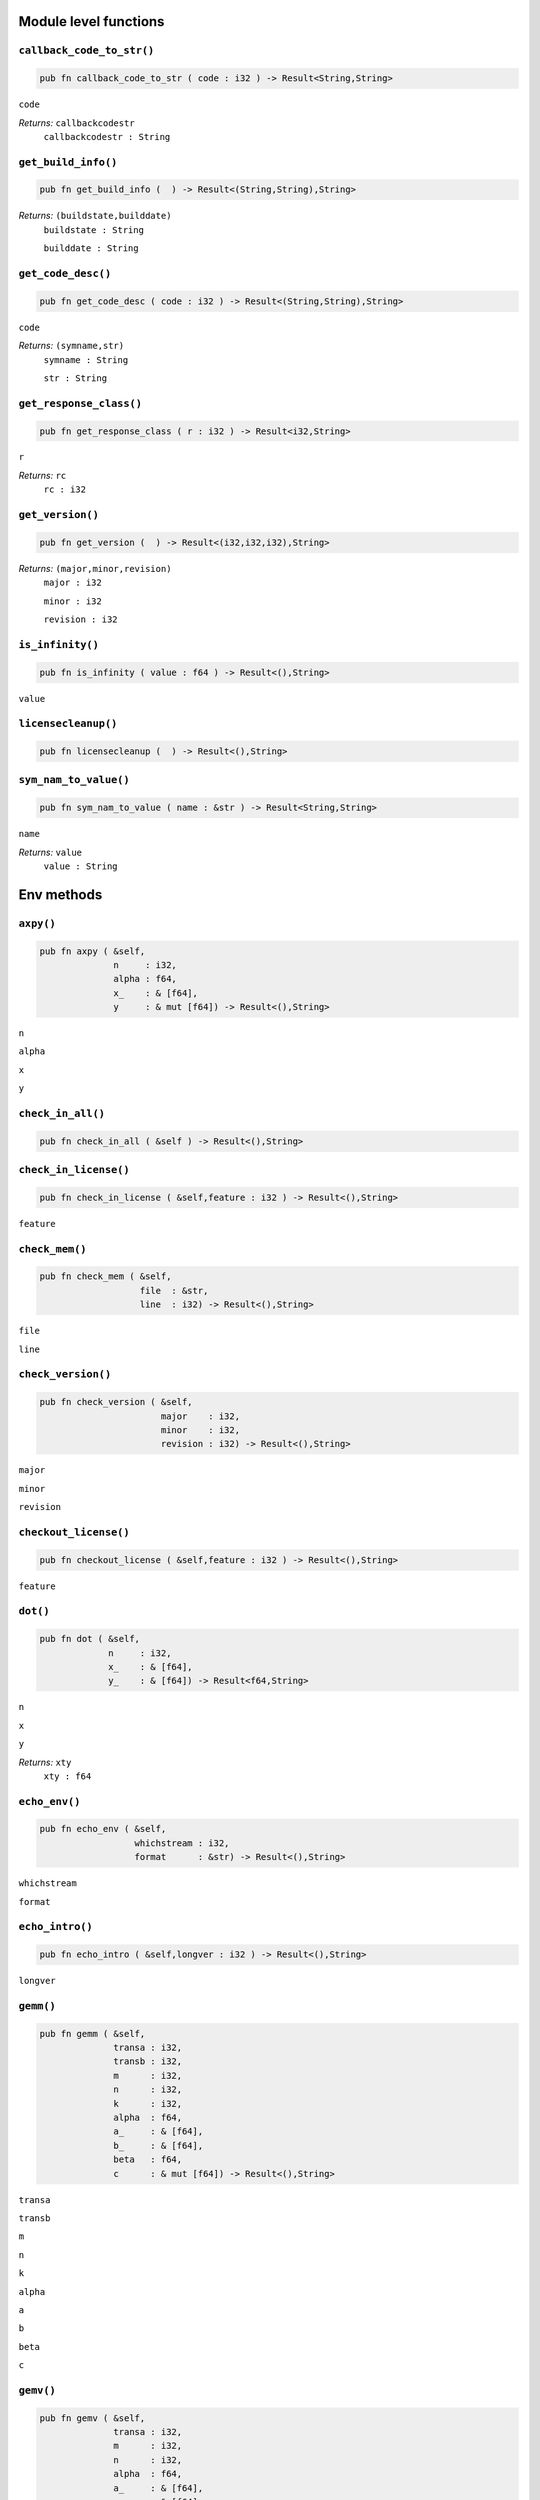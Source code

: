 
.. |mosek| replace:: MOSEK
.. |null| replace:: ``None``

Module level functions
======================

.. index:: callback_code_to_str

.. _optimizer_env_callbackcodetostr:

``callback_code_to_str()``
--------------------------

.. code-block:: rust

    pub fn callback_code_to_str ( code : i32 ) -> Result<String,String>

``code``
    
*Returns:* ``callbackcodestr``
    ``callbackcodestr : String``
        


.. index:: get_build_info

.. _optimizer_env_getbuildinfo:

``get_build_info()``
--------------------

.. code-block:: rust

    pub fn get_build_info (  ) -> Result<(String,String),String>

*Returns:* ``(buildstate,builddate)``
    ``buildstate : String``
        
    ``builddate : String``
        


.. index:: get_code_desc

.. _optimizer_env_getcodedesc:

``get_code_desc()``
-------------------

.. code-block:: rust

    pub fn get_code_desc ( code : i32 ) -> Result<(String,String),String>

``code``
    
*Returns:* ``(symname,str)``
    ``symname : String``
        
    ``str : String``
        


.. index:: get_response_class

.. _optimizer_env_getresponseclass:

``get_response_class()``
------------------------

.. code-block:: rust

    pub fn get_response_class ( r : i32 ) -> Result<i32,String>

``r``
    
*Returns:* ``rc``
    ``rc : i32``
        


.. index:: get_version

.. _optimizer_env_getversion:

``get_version()``
-----------------

.. code-block:: rust

    pub fn get_version (  ) -> Result<(i32,i32,i32),String>

*Returns:* ``(major,minor,revision)``
    ``major : i32``
        
    ``minor : i32``
        
    ``revision : i32``
        


.. index:: is_infinity

.. _optimizer_env_isinfinity:

``is_infinity()``
-----------------

.. code-block:: rust

    pub fn is_infinity ( value : f64 ) -> Result<(),String>

``value``
    


.. index:: licensecleanup

.. _optimizer_env_licensecleanup:

``licensecleanup()``
--------------------

.. code-block:: rust

    pub fn licensecleanup (  ) -> Result<(),String>



.. index:: sym_nam_to_value

.. _optimizer_env_symnamtovalue:

``sym_nam_to_value()``
----------------------

.. code-block:: rust

    pub fn sym_nam_to_value ( name : &str ) -> Result<String,String>

``name``
    
*Returns:* ``value``
    ``value : String``
        

Env methods
===========

.. index:: axpy

.. _optimizer_env_axpy:

``axpy()``
----------

.. code-block:: rust

    pub fn axpy ( &self,
                  n     : i32,
                  alpha : f64,
                  x_    : & [f64],
                  y     : & mut [f64]) -> Result<(),String>

``n``
    
``alpha``
    
``x``
    
``y``
    


.. index:: check_in_all

.. _optimizer_env_checkinall:

``check_in_all()``
------------------

.. code-block:: rust

    pub fn check_in_all ( &self ) -> Result<(),String>



.. index:: check_in_license

.. _optimizer_env_checkinlicense:

``check_in_license()``
----------------------

.. code-block:: rust

    pub fn check_in_license ( &self,feature : i32 ) -> Result<(),String>

``feature``
    


.. index:: check_mem

.. _optimizer_env_checkmemenv:

``check_mem()``
---------------

.. code-block:: rust

    pub fn check_mem ( &self,
                       file  : &str,
                       line  : i32) -> Result<(),String>

``file``
    
``line``
    


.. index:: check_version

.. _optimizer_env_checkversion:

``check_version()``
-------------------

.. code-block:: rust

    pub fn check_version ( &self,
                           major    : i32,
                           minor    : i32,
                           revision : i32) -> Result<(),String>

``major``
    
``minor``
    
``revision``
    


.. index:: checkout_license

.. _optimizer_env_checkoutlicense:

``checkout_license()``
----------------------

.. code-block:: rust

    pub fn checkout_license ( &self,feature : i32 ) -> Result<(),String>

``feature``
    


.. index:: dot

.. _optimizer_env_dot:

``dot()``
---------

.. code-block:: rust

    pub fn dot ( &self,
                 n     : i32,
                 x_    : & [f64],
                 y_    : & [f64]) -> Result<f64,String>

``n``
    
``x``
    
``y``
    
*Returns:* ``xty``
    ``xty : f64``
        


.. index:: echo_env

.. _optimizer_env_echoenv:

``echo_env()``
--------------

.. code-block:: rust

    pub fn echo_env ( &self,
                      whichstream : i32,
                      format      : &str) -> Result<(),String>

``whichstream``
    
``format``
    


.. index:: echo_intro

.. _optimizer_env_echointro:

``echo_intro()``
----------------

.. code-block:: rust

    pub fn echo_intro ( &self,longver : i32 ) -> Result<(),String>

``longver``
    


.. index:: gemm

.. _optimizer_env_gemm:

``gemm()``
----------

.. code-block:: rust

    pub fn gemm ( &self,
                  transa : i32,
                  transb : i32,
                  m      : i32,
                  n      : i32,
                  k      : i32,
                  alpha  : f64,
                  a_     : & [f64],
                  b_     : & [f64],
                  beta   : f64,
                  c      : & mut [f64]) -> Result<(),String>

``transa``
    
``transb``
    
``m``
    
``n``
    
``k``
    
``alpha``
    
``a``
    
``b``
    
``beta``
    
``c``
    


.. index:: gemv

.. _optimizer_env_gemv:

``gemv()``
----------

.. code-block:: rust

    pub fn gemv ( &self,
                  transa : i32,
                  m      : i32,
                  n      : i32,
                  alpha  : f64,
                  a_     : & [f64],
                  x_     : & [f64],
                  beta   : f64,
                  y      : & mut [f64]) -> Result<(),String>

``transa``
    
``m``
    
``n``
    
``alpha``
    
``a``
    
``x``
    
``beta``
    
``y``
    


.. index:: link_file_to_env_stream

.. _optimizer_env_linkfiletoenvstream:

``link_file_to_env_stream()``
-----------------------------

.. code-block:: rust

    pub fn link_file_to_env_stream ( &self,
                                     whichstream : i32,
                                     filename    : &str,
                                     append      : i32) -> Result<(),String>

``whichstream``
    
``filename``
    
``append``
    


.. index:: new

``new()``
---------

.. code-block:: rust

    pub fn new() -> Env

*Returns* : ``env : Env``
    Returns a new environment instance.

.. code-block:: rust

    pub fn new_mem_debug(dbgfile : &str) -> Env

``dbgfile``
    Filename where MOSEK will dump memory debug information.
*Returns* : ``env : Env``
    Returns a new environment instance. 

.. index:: potrf

.. _optimizer_env_potrf:

``potrf()``
-----------

.. code-block:: rust

    pub fn potrf ( &self,
                   uplo  : i32,
                   n     : i32,
                   a     : & mut [f64]) -> Result<(),String>

``uplo``
    
``n``
    
``a``
    


.. index:: put_license_code

.. _optimizer_env_putlicensecode:

``put_license_code()``
----------------------

.. code-block:: rust

    pub fn put_license_code ( &self,code_ : & [i32] ) -> Result<(),String>

``code``
    


.. index:: put_license_debug

.. _optimizer_env_putlicensedebug:

``put_license_debug()``
-----------------------

.. code-block:: rust

    pub fn put_license_debug ( &self,licdebug : i32 ) -> Result<(),String>

``licdebug``
    


.. index:: put_license_path

.. _optimizer_env_putlicensepath:

``put_license_path()``
----------------------

.. code-block:: rust

    pub fn put_license_path ( &self,licensepath : &str ) -> Result<(),String>

``licensepath``
    


.. index:: put_license_wait

.. _optimizer_env_putlicensewait:

``put_license_wait()``
----------------------

.. code-block:: rust

    pub fn put_license_wait ( &self,licwait : i32 ) -> Result<(),String>

``licwait``
    


.. index:: setup_threads

.. _optimizer_env_setupthreads:

``setup_threads()``
-------------------

.. code-block:: rust

    pub fn setup_threads ( &self,numthreads : i32 ) -> Result<(),String>

``numthreads``
    


.. index:: sparse_triangular_solve_dense

.. _optimizer_env_sparsetriangularsolvedense:

``sparse_triangular_solve_dense()``
-----------------------------------

.. code-block:: rust

    pub fn sparse_triangular_solve_dense ( &self,
                                           transposed : i32,
                                           lnzc_      : & [i32],
                                           lptrc_     : & [i64],
                                           lsubc_     : & [i32],
                                           lvalc_     : & [f64],
                                           b          : & mut [f64]) -> Result<(),String>

``transposed``
    
``lnzc``
    
``lptrc``
    
``lsubc``
    
``lvalc``
    
``b``
    


.. index:: syeig

.. _optimizer_env_syeig:

``syeig()``
-----------

.. code-block:: rust

    pub fn syeig ( &self,
                   uplo  : i32,
                   n     : i32,
                   a_    : & [f64],
                   w     : & mut [f64]) -> Result<(),String>

``uplo``
    
``n``
    
``a``
    
``w``
    


.. index:: syevd

.. _optimizer_env_syevd:

``syevd()``
-----------

.. code-block:: rust

    pub fn syevd ( &self,
                   uplo  : i32,
                   n     : i32,
                   a     : & mut [f64],
                   w     : & mut [f64]) -> Result<(),String>

``uplo``
    
``n``
    
``a``
    
``w``
    


.. index:: syrk

.. _optimizer_env_syrk:

``syrk()``
----------

.. code-block:: rust

    pub fn syrk ( &self,
                  uplo  : i32,
                  trans : i32,
                  n     : i32,
                  k     : i32,
                  alpha : f64,
                  a_    : & [f64],
                  beta  : f64,
                  c     : & mut [f64]) -> Result<(),String>

``uplo``
    
``trans``
    
``n``
    
``k``
    
``alpha``
    
``a``
    
``beta``
    
``c``
    


.. index:: task

``task()``
----------

.. code-block:: rust

    pub fn task<H>(&self) -> Task<H>

*Returns:*
    Returns a new task. The type ``H`` is the type passed to callback
    functions. If you do not intend to use callback functions, you can
    let this be ``()`` (unit).


.. index:: task_with_capacity

``task_with_capacity()``
------------------------

.. code-block:: rust

    pub fn task<H>(&self,numcon : i32, numvar : i32) -> Task<H>

``numcon``
    Reserve space for this many columns.
``numvar``
    Reserve space for this many rows.
*Returns:*
    Returns a new task. The type ``H`` is the type passed to callback
    functions. If you do not intend to use callback functions, you can
    let this be ``()`` (unit).


.. index:: unlink_func_from_stream

.. _optimizer_env_unlinkfuncfromenvstream:

``unlink_func_from_stream()``
-----------------------------

.. code-block:: rust

    pub fn unlink_func_from_stream ( &self,whichstream : i32 ) -> Result<(),String>

``whichstream``
    

Task methods
============

.. index:: analyze_names

.. _optimizer_task_analyzenames:

``analyze_names()``
-------------------

.. code-block:: rust

    pub fn analyze_names ( &self,
                           whichstream : i32,
                           nametype    : i32) -> Result<(),String>

``whichstream``
    
``nametype``
    


.. index:: analyze_problem

.. _optimizer_task_analyzeproblem:

``analyze_problem()``
---------------------

.. code-block:: rust

    pub fn analyze_problem ( &self,whichstream : i32 ) -> Result<(),String>

``whichstream``
    


.. index:: analyze_solution

.. _optimizer_task_analyzesolution:

``analyze_solution()``
----------------------

.. code-block:: rust

    pub fn analyze_solution ( &self,
                              whichstream : i32,
                              whichsol    : i32) -> Result<(),String>

``whichstream``
    
``whichsol``
    


.. index:: append_barvars

.. _optimizer_task_appendbarvars:

``append_barvars()``
--------------------

.. code-block:: rust

    pub fn append_barvars ( &self,dim_  : & [i32] ) -> Result<(),String>

``dim``
    


.. index:: append_cone

.. _optimizer_task_appendcone:

``append_cone()``
-----------------

.. code-block:: rust

    pub fn append_cone ( &self,
                         ct      : i32,
                         conepar : f64,
                         submem_ : & [i32]) -> Result<(),String>

``ct``
    
``conepar``
    
``submem``
    


.. index:: append_cone_seq

.. _optimizer_task_appendconeseq:

``append_cone_seq()``
---------------------

.. code-block:: rust

    pub fn append_cone_seq ( &self,
                             ct      : i32,
                             conepar : f64,
                             nummem  : i32,
                             j       : i32) -> Result<(),String>

``ct``
    
``conepar``
    
``nummem``
    
``j``
    


.. index:: append_cones_seq

.. _optimizer_task_appendconesseq:

``append_cones_seq()``
----------------------

.. code-block:: rust

    pub fn append_cones_seq ( &self,
                              ct_      : & [i32],
                              conepar_ : & [f64],
                              nummem_  : & [i32],
                              j        : i32) -> Result<(),String>

``ct``
    
``conepar``
    
``nummem``
    
``j``
    


.. index:: append_cons

.. _optimizer_task_appendcons:

``append_cons()``
-----------------

.. code-block:: rust

    pub fn append_cons ( &self,num   : i32 ) -> Result<(),String>

``num``
    


.. index:: append_sparse_sym_mat

.. _optimizer_task_appendsparsesymmat:

``append_sparse_sym_mat()``
---------------------------

.. code-block:: rust

    pub fn append_sparse_sym_mat ( &self,
                                   dim    : i32,
                                   subi_  : & [i32],
                                   subj_  : & [i32],
                                   valij_ : & [f64]) -> Result<i64,String>

``dim``
    
``subi``
    
``subj``
    
``valij``
    
*Returns:* ``idx``
    ``idx : i64``
        


.. index:: append_sparse_sym_mat_list

.. _optimizer_task_appendsparsesymmatlist:

``append_sparse_sym_mat_list()``
--------------------------------

.. code-block:: rust

    pub fn append_sparse_sym_mat_list ( &self,
                                        dims_  : & [i32],
                                        nz_    : & [i64],
                                        subi_  : & [i32],
                                        subj_  : & [i32],
                                        valij_ : & [f64],
                                        idx    : & mut [i64]) -> Result<(),String>

``dims``
    
``nz``
    
``subi``
    
``subj``
    
``valij``
    
``idx``
    


.. index:: append_vars

.. _optimizer_task_appendvars:

``append_vars()``
-----------------

.. code-block:: rust

    pub fn append_vars ( &self,num   : i32 ) -> Result<(),String>

``num``
    


.. index:: async_get_result

.. _optimizer_task_asyncgetresult:

``async_get_result()``
----------------------

.. code-block:: rust

    pub fn async_get_result ( &self,
                              server : &str,
                              port   : &str,
                              token  : &str) -> Result<(bool,i32,i32),String>

``server``
    
``port``
    
``token``
    
*Returns:* ``(respavailable,resp,trm)``
    ``respavailable : bool``
        
    ``resp : i32``
        
    ``trm : i32``
        


.. index:: async_optimize

.. _optimizer_task_asyncoptimize:

``async_optimize()``
--------------------

.. code-block:: rust

    pub fn async_optimize ( &self,
                            server : &str,
                            port   : &str) -> Result<String,String>

``server``
    
``port``
    
*Returns:* ``token``
    ``token : String``
        


.. index:: async_poll

.. _optimizer_task_asyncpoll:

``async_poll()``
----------------

.. code-block:: rust

    pub fn async_poll ( &self,
                        server : &str,
                        port   : &str,
                        token  : &str) -> Result<(bool,i32,i32),String>

``server``
    
``port``
    
``token``
    
*Returns:* ``(respavailable,resp,trm)``
    ``respavailable : bool``
        
    ``resp : i32``
        
    ``trm : i32``
        


.. index:: async_stop

.. _optimizer_task_asyncstop:

``async_stop()``
----------------

.. code-block:: rust

    pub fn async_stop ( &self,
                        server : &str,
                        port   : &str,
                        token  : &str) -> Result<(),String>

``server``
    
``port``
    
``token``
    


.. index:: basis_cond

.. _optimizer_task_basiscond:

``basis_cond()``
----------------

.. code-block:: rust

    pub fn basis_cond ( &self ) -> Result<(f64,f64),String>

*Returns:* ``(nrmbasis,nrminvbasis)``
    ``nrmbasis : f64``
        
    ``nrminvbasis : f64``
        


.. index:: bk_to_str

.. _optimizer_task_bktostr:

``bk_to_str()``
---------------

.. code-block:: rust

    pub fn bk_to_str ( &self,bk    : i32 ) -> Result<String,String>

``bk``
    
*Returns:* ``str``
    ``str : String``
        


.. index:: check_mem

.. _optimizer_task_checkmemtask:

``check_mem()``
---------------

.. code-block:: rust

    pub fn check_mem ( &self,
                       file  : &str,
                       line  : i32) -> Result<(),String>

``file``
    
``line``
    


.. index:: chg_con_bound

.. _optimizer_task_chgconbound:

``chg_con_bound()``
-------------------

.. code-block:: rust

    pub fn chg_con_bound ( &self,
                           i      : i32,
                           lower  : i32,
                           finite : i32,
                           value  : f64) -> Result<(),String>

``i``
    
``lower``
    
``finite``
    
``value``
    


.. index:: chg_var_bound

.. _optimizer_task_chgvarbound:

``chg_var_bound()``
-------------------

.. code-block:: rust

    pub fn chg_var_bound ( &self,
                           j      : i32,
                           lower  : i32,
                           finite : i32,
                           value  : f64) -> Result<(),String>

``j``
    
``lower``
    
``finite``
    
``value``
    


.. index:: commit_changes

.. _optimizer_task_commitchanges:

``commit_changes()``
--------------------

.. code-block:: rust

    pub fn commit_changes ( &self ) -> Result<(),String>



.. index:: cone_type_to_str

.. _optimizer_task_conetypetostr:

``cone_type_to_str()``
----------------------

.. code-block:: rust

    pub fn cone_type_to_str ( &self,ct    : i32 ) -> Result<String,String>

``ct``
    
*Returns:* ``str``
    ``str : String``
        


.. index:: delete_solution

.. _optimizer_task_deletesolution:

``delete_solution()``
---------------------

.. code-block:: rust

    pub fn delete_solution ( &self,whichsol : i32 ) -> Result<(),String>

``whichsol``
    


.. index:: dual_sensitivity

.. _optimizer_task_dualsensitivity:

``dual_sensitivity()``
----------------------

.. code-block:: rust

    pub fn dual_sensitivity ( &self,
                              subj_       : & [i32],
                              leftpricej  : & mut [f64],
                              rightpricej : & mut [f64],
                              leftrangej  : & mut [f64],
                              rightrangej : & mut [f64]) -> Result<(),String>

``subj``
    
``leftpricej``
    
``rightpricej``
    
``leftrangej``
    
``rightrangej``
    


.. index:: echo_task

.. _optimizer_task_echotask:

``echo_task()``
---------------

.. code-block:: rust

    pub fn echo_task ( &self,
                       whichstream : i32,
                       format      : &str) -> Result<(),String>

``whichstream``
    
``format``
    


.. index:: generate_con_names

.. _optimizer_task_generateconnames:

``generate_con_names()``
------------------------

.. code-block:: rust

    pub fn generate_con_names ( &self,
                                subi_ : & [i32],
                                fmt   : &str,
                                dims_ : & [i32],
                                sp_   : & [i64]) -> Result<(),String>

``subi``
    
``fmt``
    
``dims``
    
``sp``
    


.. index:: generate_cone_names

.. _optimizer_task_generateconenames:

``generate_cone_names()``
-------------------------

.. code-block:: rust

    pub fn generate_cone_names ( &self,
                                 subk_ : & [i32],
                                 fmt   : &str,
                                 dims_ : & [i32],
                                 sp_   : & [i64]) -> Result<(),String>

``subk``
    
``fmt``
    
``dims``
    
``sp``
    


.. index:: generate_var_names

.. _optimizer_task_generatevarnames:

``generate_var_names()``
------------------------

.. code-block:: rust

    pub fn generate_var_names ( &self,
                                subj_ : & [i32],
                                fmt   : &str,
                                dims_ : & [i32],
                                sp_   : & [i64]) -> Result<(),String>

``subj``
    
``fmt``
    
``dims``
    
``sp``
    


.. index:: get_a_col

.. _optimizer_task_getacol:

``get_a_col()``
---------------

.. code-block:: rust

    pub fn get_a_col ( &self,
                       j     : i32,
                       subj  : & mut [i32],
                       valj  : & mut [f64]) -> Result<i32,String>

``j``
    
``subj``
    
``valj``
    
*Returns:* ``nzj``
    ``nzj : i32``
        


.. index:: get_a_col_num_nz

.. _optimizer_task_getacolnumnz:

``get_a_col_num_nz()``
----------------------

.. code-block:: rust

    pub fn get_a_col_num_nz ( &self,i     : i32 ) -> Result<i32,String>

``i``
    
*Returns:* ``nzj``
    ``nzj : i32``
        


.. index:: get_a_col_slice_num_nz

.. _optimizer_task_getacolslicenumnz64:

``get_a_col_slice_num_nz()``
----------------------------

.. code-block:: rust

    pub fn get_a_col_slice_num_nz ( &self,
                                    first : i32,
                                    last  : i32) -> Result<i64,String>

``first``
    
``last``
    
*Returns:* ``numnz``
    ``numnz : i64``
        


.. index:: get_a_piece_num_nz

.. _optimizer_task_getapiecenumnz:

``get_a_piece_num_nz()``
------------------------

.. code-block:: rust

    pub fn get_a_piece_num_nz ( &self,
                                firsti : i32,
                                lasti  : i32,
                                firstj : i32,
                                lastj  : i32) -> Result<i32,String>

``firsti``
    
``lasti``
    
``firstj``
    
``lastj``
    
*Returns:* ``numnz``
    ``numnz : i32``
        


.. index:: get_a_row

.. _optimizer_task_getarow:

``get_a_row()``
---------------

.. code-block:: rust

    pub fn get_a_row ( &self,
                       i     : i32,
                       subi  : & mut [i32],
                       vali  : & mut [f64]) -> Result<i32,String>

``i``
    
``subi``
    
``vali``
    
*Returns:* ``nzi``
    ``nzi : i32``
        


.. index:: get_a_row_num_nz

.. _optimizer_task_getarownumnz:

``get_a_row_num_nz()``
----------------------

.. code-block:: rust

    pub fn get_a_row_num_nz ( &self,i     : i32 ) -> Result<i32,String>

``i``
    
*Returns:* ``nzi``
    ``nzi : i32``
        


.. index:: get_a_row_slice_num_nz

.. _optimizer_task_getarowslicenumnz64:

``get_a_row_slice_num_nz()``
----------------------------

.. code-block:: rust

    pub fn get_a_row_slice_num_nz ( &self,
                                    first : i32,
                                    last  : i32) -> Result<i64,String>

``first``
    
``last``
    
*Returns:* ``numnz``
    ``numnz : i64``
        


.. index:: get_a_truncate_tol

.. _optimizer_task_getatruncatetol:

``get_a_truncate_tol()``
------------------------

.. code-block:: rust

    pub fn get_a_truncate_tol ( &self,tolzero : & mut [f64] ) -> Result<(),String>

``tolzero``
    


.. index:: get_aij

.. _optimizer_task_getaij:

``get_aij()``
-------------

.. code-block:: rust

    pub fn get_aij ( &self,
                     i     : i32,
                     j     : i32) -> Result<f64,String>

``i``
    
``j``
    
*Returns:* ``aij``
    ``aij : f64``
        


.. index:: get_bara_block_triplet

.. _optimizer_task_getbarablocktriplet:

``get_bara_block_triplet()``
----------------------------

.. code-block:: rust

    pub fn get_bara_block_triplet ( &self,
                                    subi    : & mut [i32],
                                    subj    : & mut [i32],
                                    subk    : & mut [i32],
                                    subl    : & mut [i32],
                                    valijkl : & mut [f64]) -> Result<i64,String>

``subi``
    
``subj``
    
``subk``
    
``subl``
    
``valijkl``
    
*Returns:* ``num``
    ``num : i64``
        


.. index:: get_bara_idx

.. _optimizer_task_getbaraidx:

``get_bara_idx()``
------------------

.. code-block:: rust

    pub fn get_bara_idx ( &self,
                          idx     : i64,
                          sub     : & mut [i64],
                          weights : & mut [f64]) -> Result<(i32,i32,i64),String>

``idx``
    
``sub``
    
``weights``
    
*Returns:* ``(i,j,num)``
    ``i : i32``
        
    ``j : i32``
        
    ``num : i64``
        


.. index:: get_bara_idx_i_j

.. _optimizer_task_getbaraidxij:

``get_bara_idx_i_j()``
----------------------

.. code-block:: rust

    pub fn get_bara_idx_i_j ( &self,idx   : i64 ) -> Result<(i32,i32),String>

``idx``
    
*Returns:* ``(i,j)``
    ``i : i32``
        
    ``j : i32``
        


.. index:: get_bara_idx_info

.. _optimizer_task_getbaraidxinfo:

``get_bara_idx_info()``
-----------------------

.. code-block:: rust

    pub fn get_bara_idx_info ( &self,idx   : i64 ) -> Result<i64,String>

``idx``
    
*Returns:* ``num``
    ``num : i64``
        


.. index:: get_bara_sparsity

.. _optimizer_task_getbarasparsity:

``get_bara_sparsity()``
-----------------------

.. code-block:: rust

    pub fn get_bara_sparsity ( &self,idxij : & mut [i64] ) -> Result<i64,String>

``idxij``
    
*Returns:* ``numnz``
    ``numnz : i64``
        


.. index:: get_barc_block_triplet

.. _optimizer_task_getbarcblocktriplet:

``get_barc_block_triplet()``
----------------------------

.. code-block:: rust

    pub fn get_barc_block_triplet ( &self,
                                    subj   : & mut [i32],
                                    subk   : & mut [i32],
                                    subl   : & mut [i32],
                                    valjkl : & mut [f64]) -> Result<i64,String>

``subj``
    
``subk``
    
``subl``
    
``valjkl``
    
*Returns:* ``num``
    ``num : i64``
        


.. index:: get_barc_idx

.. _optimizer_task_getbarcidx:

``get_barc_idx()``
------------------

.. code-block:: rust

    pub fn get_barc_idx ( &self,
                          idx     : i64,
                          sub     : & mut [i64],
                          weights : & mut [f64]) -> Result<(i32,i64),String>

``idx``
    
``sub``
    
``weights``
    
*Returns:* ``(j,num)``
    ``j : i32``
        
    ``num : i64``
        


.. index:: get_barc_idx_info

.. _optimizer_task_getbarcidxinfo:

``get_barc_idx_info()``
-----------------------

.. code-block:: rust

    pub fn get_barc_idx_info ( &self,idx   : i64 ) -> Result<i64,String>

``idx``
    
*Returns:* ``num``
    ``num : i64``
        


.. index:: get_barc_idx_j

.. _optimizer_task_getbarcidxj:

``get_barc_idx_j()``
--------------------

.. code-block:: rust

    pub fn get_barc_idx_j ( &self,idx   : i64 ) -> Result<i32,String>

``idx``
    
*Returns:* ``j``
    ``j : i32``
        


.. index:: get_barc_sparsity

.. _optimizer_task_getbarcsparsity:

``get_barc_sparsity()``
-----------------------

.. code-block:: rust

    pub fn get_barc_sparsity ( &self,idxj  : & mut [i64] ) -> Result<i64,String>

``idxj``
    
*Returns:* ``numnz``
    ``numnz : i64``
        


.. index:: get_bars_j

.. _optimizer_task_getbarsj:

``get_bars_j()``
----------------

.. code-block:: rust

    pub fn get_bars_j ( &self,
                        whichsol : i32,
                        j        : i32,
                        barsj    : & mut [f64]) -> Result<(),String>

``whichsol``
    
``j``
    
``barsj``
    


.. index:: get_bars_slice

.. _optimizer_task_getbarsslice:

``get_bars_slice()``
--------------------

.. code-block:: rust

    pub fn get_bars_slice ( &self,
                            whichsol  : i32,
                            first     : i32,
                            last      : i32,
                            slicesize : i64,
                            barsslice : & mut [f64]) -> Result<(),String>

``whichsol``
    
``first``
    
``last``
    
``slicesize``
    
``barsslice``
    


.. index:: get_barvar_name

.. _optimizer_task_getbarvarname:

``get_barvar_name()``
---------------------

.. code-block:: rust

    pub fn get_barvar_name ( &self,i     : i32 ) -> Result<String,String>

``i``
    
*Returns:* ``name``
    ``name : String``
        


.. index:: get_barvar_name_index

.. _optimizer_task_getbarvarnameindex:

``get_barvar_name_index()``
---------------------------

.. code-block:: rust

    pub fn get_barvar_name_index ( &self,somename : &str ) -> Result<(i32,i32),String>

``somename``
    
*Returns:* ``(asgn,index)``
    ``asgn : i32``
        
    ``index : i32``
        


.. index:: get_barvar_name_len

.. _optimizer_task_getbarvarnamelen:

``get_barvar_name_len()``
-------------------------

.. code-block:: rust

    pub fn get_barvar_name_len ( &self,i     : i32 ) -> Result<i32,String>

``i``
    
*Returns:* ``len``
    ``len : i32``
        


.. index:: get_barx_j

.. _optimizer_task_getbarxj:

``get_barx_j()``
----------------

.. code-block:: rust

    pub fn get_barx_j ( &self,
                        whichsol : i32,
                        j        : i32,
                        barxj    : & mut [f64]) -> Result<(),String>

``whichsol``
    
``j``
    
``barxj``
    


.. index:: get_barx_slice

.. _optimizer_task_getbarxslice:

``get_barx_slice()``
--------------------

.. code-block:: rust

    pub fn get_barx_slice ( &self,
                            whichsol  : i32,
                            first     : i32,
                            last      : i32,
                            slicesize : i64,
                            barxslice : & mut [f64]) -> Result<(),String>

``whichsol``
    
``first``
    
``last``
    
``slicesize``
    
``barxslice``
    


.. index:: get_c

.. _optimizer_task_getc:

``get_c()``
-----------

.. code-block:: rust

    pub fn get_c ( &self,c     : & mut [f64] ) -> Result<(),String>

``c``
    


.. index:: get_c_j

.. _optimizer_task_getcj:

``get_c_j()``
-------------

.. code-block:: rust

    pub fn get_c_j ( &self,j     : i32 ) -> Result<f64,String>

``j``
    
*Returns:* ``cj``
    ``cj : f64``
        


.. index:: get_c_list

.. _optimizer_task_getclist:

``get_c_list()``
----------------

.. code-block:: rust

    pub fn get_c_list ( &self,
                        subj_ : & [i32],
                        c     : & mut [f64]) -> Result<(),String>

``subj``
    
``c``
    


.. index:: get_c_slice

.. _optimizer_task_getcslice:

``get_c_slice()``
-----------------

.. code-block:: rust

    pub fn get_c_slice ( &self,
                         first : i32,
                         last  : i32,
                         c     : & mut [f64]) -> Result<(),String>

``first``
    
``last``
    
``c``
    


.. index:: get_cfix

.. _optimizer_task_getcfix:

``get_cfix()``
--------------

.. code-block:: rust

    pub fn get_cfix ( &self ) -> Result<f64,String>

*Returns:* ``cfix``
    ``cfix : f64``
        


.. index:: get_con_bound

.. _optimizer_task_getconbound:

``get_con_bound()``
-------------------

.. code-block:: rust

    pub fn get_con_bound ( &self,i     : i32 ) -> Result<(i32,f64,f64),String>

``i``
    
*Returns:* ``(bk,bl,bu)``
    ``bk : i32``
        
    ``bl : f64``
        
    ``bu : f64``
        


.. index:: get_con_bound_slice

.. _optimizer_task_getconboundslice:

``get_con_bound_slice()``
-------------------------

.. code-block:: rust

    pub fn get_con_bound_slice ( &self,
                                 first : i32,
                                 last  : i32,
                                 bk    : & mut [i32],
                                 bl    : & mut [f64],
                                 bu    : & mut [f64]) -> Result<(),String>

``first``
    
``last``
    
``bk``
    
``bl``
    
``bu``
    


.. index:: get_con_name

.. _optimizer_task_getconname:

``get_con_name()``
------------------

.. code-block:: rust

    pub fn get_con_name ( &self,i     : i32 ) -> Result<String,String>

``i``
    
*Returns:* ``name``
    ``name : String``
        


.. index:: get_con_name_index

.. _optimizer_task_getconnameindex:

``get_con_name_index()``
------------------------

.. code-block:: rust

    pub fn get_con_name_index ( &self,somename : &str ) -> Result<(i32,i32),String>

``somename``
    
*Returns:* ``(asgn,index)``
    ``asgn : i32``
        
    ``index : i32``
        


.. index:: get_con_name_len

.. _optimizer_task_getconnamelen:

``get_con_name_len()``
----------------------

.. code-block:: rust

    pub fn get_con_name_len ( &self,i     : i32 ) -> Result<i32,String>

``i``
    
*Returns:* ``len``
    ``len : i32``
        


.. index:: get_cone

.. _optimizer_task_getcone:

``get_cone()``
--------------

.. code-block:: rust

    pub fn get_cone ( &self,
                      k      : i32,
                      submem : & mut [i32]) -> Result<(i32,f64,i32),String>

``k``
    
``submem``
    
*Returns:* ``(ct,conepar,nummem)``
    ``ct : i32``
        
    ``conepar : f64``
        
    ``nummem : i32``
        


.. index:: get_cone_info

.. _optimizer_task_getconeinfo:

``get_cone_info()``
-------------------

.. code-block:: rust

    pub fn get_cone_info ( &self,k     : i32 ) -> Result<(i32,f64,i32),String>

``k``
    
*Returns:* ``(ct,conepar,nummem)``
    ``ct : i32``
        
    ``conepar : f64``
        
    ``nummem : i32``
        


.. index:: get_cone_name

.. _optimizer_task_getconename:

``get_cone_name()``
-------------------

.. code-block:: rust

    pub fn get_cone_name ( &self,i     : i32 ) -> Result<String,String>

``i``
    
*Returns:* ``name``
    ``name : String``
        


.. index:: get_cone_name_index

.. _optimizer_task_getconenameindex:

``get_cone_name_index()``
-------------------------

.. code-block:: rust

    pub fn get_cone_name_index ( &self,somename : &str ) -> Result<(i32,i32),String>

``somename``
    
*Returns:* ``(asgn,index)``
    ``asgn : i32``
        
    ``index : i32``
        


.. index:: get_cone_name_len

.. _optimizer_task_getconenamelen:

``get_cone_name_len()``
-----------------------

.. code-block:: rust

    pub fn get_cone_name_len ( &self,i     : i32 ) -> Result<i32,String>

``i``
    
*Returns:* ``len``
    ``len : i32``
        


.. index:: get_dim_barvar_j

.. _optimizer_task_getdimbarvarj:

``get_dim_barvar_j()``
----------------------

.. code-block:: rust

    pub fn get_dim_barvar_j ( &self,j     : i32 ) -> Result<i32,String>

``j``
    
*Returns:* ``dimbarvarj``
    ``dimbarvarj : i32``
        


.. index:: get_dou_inf

.. _optimizer_task_getdouinf:

``get_dou_inf()``
-----------------

.. code-block:: rust

    pub fn get_dou_inf ( &self,whichdinf : i32 ) -> Result<f64,String>

``whichdinf``
    
*Returns:* ``dvalue``
    ``dvalue : f64``
        


.. index:: get_dou_param

.. _optimizer_task_getdouparam:

``get_dou_param()``
-------------------

.. code-block:: rust

    pub fn get_dou_param ( &self,param : i32 ) -> Result<f64,String>

``param``
    
*Returns:* ``parvalue``
    ``parvalue : f64``
        


.. index:: get_dual_obj

.. _optimizer_task_getdualobj:

``get_dual_obj()``
------------------

.. code-block:: rust

    pub fn get_dual_obj ( &self,whichsol : i32 ) -> Result<f64,String>

``whichsol``
    
*Returns:* ``dualobj``
    ``dualobj : f64``
        


.. index:: get_dual_solution_norms

.. _optimizer_task_getdualsolutionnorms:

``get_dual_solution_norms()``
-----------------------------

.. code-block:: rust

    pub fn get_dual_solution_norms ( &self,whichsol : i32 ) -> Result<(f64,f64,f64,f64,f64,f64,f64),String>

``whichsol``
    
*Returns:* ``(nrmy,nrmslc,nrmsuc,nrmslx,nrmsux,nrmsnx,nrmbars)``
    ``nrmy : f64``
        
    ``nrmslc : f64``
        
    ``nrmsuc : f64``
        
    ``nrmslx : f64``
        
    ``nrmsux : f64``
        
    ``nrmsnx : f64``
        
    ``nrmbars : f64``
        


.. index:: get_dviol_barvar

.. _optimizer_task_getdviolbarvar:

``get_dviol_barvar()``
----------------------

.. code-block:: rust

    pub fn get_dviol_barvar ( &self,
                              whichsol : i32,
                              sub_     : & [i32],
                              viol     : & mut [f64]) -> Result<(),String>

``whichsol``
    
``sub``
    
``viol``
    


.. index:: get_dviol_con

.. _optimizer_task_getdviolcon:

``get_dviol_con()``
-------------------

.. code-block:: rust

    pub fn get_dviol_con ( &self,
                           whichsol : i32,
                           sub_     : & [i32],
                           viol     : & mut [f64]) -> Result<(),String>

``whichsol``
    
``sub``
    
``viol``
    


.. index:: get_dviol_cones

.. _optimizer_task_getdviolcones:

``get_dviol_cones()``
---------------------

.. code-block:: rust

    pub fn get_dviol_cones ( &self,
                             whichsol : i32,
                             sub_     : & [i32],
                             viol     : & mut [f64]) -> Result<(),String>

``whichsol``
    
``sub``
    
``viol``
    


.. index:: get_dviol_var

.. _optimizer_task_getdviolvar:

``get_dviol_var()``
-------------------

.. code-block:: rust

    pub fn get_dviol_var ( &self,
                           whichsol : i32,
                           sub_     : & [i32],
                           viol     : & mut [f64]) -> Result<(),String>

``whichsol``
    
``sub``
    
``viol``
    


.. index:: get_inf_index

.. _optimizer_task_getinfindex:

``get_inf_index()``
-------------------

.. code-block:: rust

    pub fn get_inf_index ( &self,
                           inftype : i32,
                           infname : &str) -> Result<i32,String>

``inftype``
    
``infname``
    
*Returns:* ``infindex``
    ``infindex : i32``
        


.. index:: get_inf_max

.. _optimizer_task_getinfmax:

``get_inf_max()``
-----------------

.. code-block:: rust

    pub fn get_inf_max ( &self,
                         inftype : i32,
                         infmax  : & mut [i32]) -> Result<(),String>

``inftype``
    
``infmax``
    


.. index:: get_inf_name

.. _optimizer_task_getinfname:

``get_inf_name()``
------------------

.. code-block:: rust

    pub fn get_inf_name ( &self,
                          inftype  : i32,
                          whichinf : i32) -> Result<String,String>

``inftype``
    
``whichinf``
    
*Returns:* ``infname``
    ``infname : String``
        


.. index:: get_int_inf

.. _optimizer_task_getintinf:

``get_int_inf()``
-----------------

.. code-block:: rust

    pub fn get_int_inf ( &self,whichiinf : i32 ) -> Result<i32,String>

``whichiinf``
    
*Returns:* ``ivalue``
    ``ivalue : i32``
        


.. index:: get_int_param

.. _optimizer_task_getintparam:

``get_int_param()``
-------------------

.. code-block:: rust

    pub fn get_int_param ( &self,param : i32 ) -> Result<i32,String>

``param``
    
*Returns:* ``parvalue``
    ``parvalue : i32``
        


.. index:: get_len_barvar_j

.. _optimizer_task_getlenbarvarj:

``get_len_barvar_j()``
----------------------

.. code-block:: rust

    pub fn get_len_barvar_j ( &self,j     : i32 ) -> Result<i64,String>

``j``
    
*Returns:* ``lenbarvarj``
    ``lenbarvarj : i64``
        


.. index:: get_lint_inf

.. _optimizer_task_getlintinf:

``get_lint_inf()``
------------------

.. code-block:: rust

    pub fn get_lint_inf ( &self,whichliinf : i32 ) -> Result<i64,String>

``whichliinf``
    
*Returns:* ``ivalue``
    ``ivalue : i64``
        


.. index:: get_max_name_len

.. _optimizer_task_getmaxnamelen:

``get_max_name_len()``
----------------------

.. code-block:: rust

    pub fn get_max_name_len ( &self ) -> Result<i32,String>

*Returns:* ``maxlen``
    ``maxlen : i32``
        


.. index:: get_max_num_a_nz

.. _optimizer_task_getmaxnumanz64:

``get_max_num_a_nz()``
----------------------

.. code-block:: rust

    pub fn get_max_num_a_nz ( &self ) -> Result<i64,String>

*Returns:* ``maxnumanz``
    ``maxnumanz : i64``
        


.. index:: get_max_num_barvar

.. _optimizer_task_getmaxnumbarvar:

``get_max_num_barvar()``
------------------------

.. code-block:: rust

    pub fn get_max_num_barvar ( &self ) -> Result<i32,String>

*Returns:* ``maxnumbarvar``
    ``maxnumbarvar : i32``
        


.. index:: get_max_num_con

.. _optimizer_task_getmaxnumcon:

``get_max_num_con()``
---------------------

.. code-block:: rust

    pub fn get_max_num_con ( &self ) -> Result<i32,String>

*Returns:* ``maxnumcon``
    ``maxnumcon : i32``
        


.. index:: get_max_num_cone

.. _optimizer_task_getmaxnumcone:

``get_max_num_cone()``
----------------------

.. code-block:: rust

    pub fn get_max_num_cone ( &self ) -> Result<i32,String>

*Returns:* ``maxnumcone``
    ``maxnumcone : i32``
        


.. index:: get_max_num_q_nz

.. _optimizer_task_getmaxnumqnz64:

``get_max_num_q_nz()``
----------------------

.. code-block:: rust

    pub fn get_max_num_q_nz ( &self ) -> Result<i64,String>

*Returns:* ``maxnumqnz``
    ``maxnumqnz : i64``
        


.. index:: get_max_num_var

.. _optimizer_task_getmaxnumvar:

``get_max_num_var()``
---------------------

.. code-block:: rust

    pub fn get_max_num_var ( &self ) -> Result<i32,String>

*Returns:* ``maxnumvar``
    ``maxnumvar : i32``
        


.. index:: get_mem_usage

.. _optimizer_task_getmemusagetask:

``get_mem_usage()``
-------------------

.. code-block:: rust

    pub fn get_mem_usage ( &self ) -> Result<(i64,i64),String>

*Returns:* ``(meminuse,maxmemuse)``
    ``meminuse : i64``
        
    ``maxmemuse : i64``
        


.. index:: get_na_dou_inf

.. _optimizer_task_getnadouinf:

``get_na_dou_inf()``
--------------------

.. code-block:: rust

    pub fn get_na_dou_inf ( &self,infitemname : &str ) -> Result<f64,String>

``infitemname``
    
*Returns:* ``dvalue``
    ``dvalue : f64``
        


.. index:: get_na_dou_param

.. _optimizer_task_getnadouparam:

``get_na_dou_param()``
----------------------

.. code-block:: rust

    pub fn get_na_dou_param ( &self,paramname : &str ) -> Result<f64,String>

``paramname``
    
*Returns:* ``parvalue``
    ``parvalue : f64``
        


.. index:: get_na_int_inf

.. _optimizer_task_getnaintinf:

``get_na_int_inf()``
--------------------

.. code-block:: rust

    pub fn get_na_int_inf ( &self,infitemname : &str ) -> Result<i32,String>

``infitemname``
    
*Returns:* ``ivalue``
    ``ivalue : i32``
        


.. index:: get_na_int_param

.. _optimizer_task_getnaintparam:

``get_na_int_param()``
----------------------

.. code-block:: rust

    pub fn get_na_int_param ( &self,paramname : &str ) -> Result<i32,String>

``paramname``
    
*Returns:* ``parvalue``
    ``parvalue : i32``
        


.. index:: get_na_str_param

.. _optimizer_task_getnastrparam:

``get_na_str_param()``
----------------------

.. code-block:: rust

    pub fn get_na_str_param ( &self,
                              paramname     : &str,
                              sizeparamname : i32) -> Result<(i32,String),String>

``paramname``
    
``sizeparamname``
    
*Returns:* ``(len,parvalue)``
    ``len : i32``
        
    ``parvalue : String``
        


.. index:: get_num_a_nz

.. _optimizer_task_getnumanz:

``get_num_a_nz()``
------------------

.. code-block:: rust

    pub fn get_num_a_nz ( &self ) -> Result<i32,String>

*Returns:* ``numanz``
    ``numanz : i32``
        


.. index:: get_num_a_nz_64

.. _optimizer_task_getnumanz64:

``get_num_a_nz_64()``
---------------------

.. code-block:: rust

    pub fn get_num_a_nz_64 ( &self ) -> Result<i64,String>

*Returns:* ``numanz``
    ``numanz : i64``
        


.. index:: get_num_bara_block_triplets

.. _optimizer_task_getnumbarablocktriplets:

``get_num_bara_block_triplets()``
---------------------------------

.. code-block:: rust

    pub fn get_num_bara_block_triplets ( &self ) -> Result<i64,String>

*Returns:* ``num``
    ``num : i64``
        


.. index:: get_num_bara_nz

.. _optimizer_task_getnumbaranz:

``get_num_bara_nz()``
---------------------

.. code-block:: rust

    pub fn get_num_bara_nz ( &self ) -> Result<i64,String>

*Returns:* ``nz``
    ``nz : i64``
        


.. index:: get_num_barc_block_triplets

.. _optimizer_task_getnumbarcblocktriplets:

``get_num_barc_block_triplets()``
---------------------------------

.. code-block:: rust

    pub fn get_num_barc_block_triplets ( &self ) -> Result<i64,String>

*Returns:* ``num``
    ``num : i64``
        


.. index:: get_num_barc_nz

.. _optimizer_task_getnumbarcnz:

``get_num_barc_nz()``
---------------------

.. code-block:: rust

    pub fn get_num_barc_nz ( &self ) -> Result<i64,String>

*Returns:* ``nz``
    ``nz : i64``
        


.. index:: get_num_barvar

.. _optimizer_task_getnumbarvar:

``get_num_barvar()``
--------------------

.. code-block:: rust

    pub fn get_num_barvar ( &self ) -> Result<i32,String>

*Returns:* ``numbarvar``
    ``numbarvar : i32``
        


.. index:: get_num_con

.. _optimizer_task_getnumcon:

``get_num_con()``
-----------------

.. code-block:: rust

    pub fn get_num_con ( &self ) -> Result<i32,String>

*Returns:* ``numcon``
    ``numcon : i32``
        


.. index:: get_num_cone

.. _optimizer_task_getnumcone:

``get_num_cone()``
------------------

.. code-block:: rust

    pub fn get_num_cone ( &self ) -> Result<i32,String>

*Returns:* ``numcone``
    ``numcone : i32``
        


.. index:: get_num_cone_mem

.. _optimizer_task_getnumconemem:

``get_num_cone_mem()``
----------------------

.. code-block:: rust

    pub fn get_num_cone_mem ( &self,k     : i32 ) -> Result<i32,String>

``k``
    
*Returns:* ``nummem``
    ``nummem : i32``
        


.. index:: get_num_int_var

.. _optimizer_task_getnumintvar:

``get_num_int_var()``
---------------------

.. code-block:: rust

    pub fn get_num_int_var ( &self ) -> Result<i32,String>

*Returns:* ``numintvar``
    ``numintvar : i32``
        


.. index:: get_num_param

.. _optimizer_task_getnumparam:

``get_num_param()``
-------------------

.. code-block:: rust

    pub fn get_num_param ( &self,partype : i32 ) -> Result<i32,String>

``partype``
    
*Returns:* ``numparam``
    ``numparam : i32``
        


.. index:: get_num_q_con_k_nz

.. _optimizer_task_getnumqconknz64:

``get_num_q_con_k_nz()``
------------------------

.. code-block:: rust

    pub fn get_num_q_con_k_nz ( &self,k     : i32 ) -> Result<i64,String>

``k``
    
*Returns:* ``numqcnz``
    ``numqcnz : i64``
        


.. index:: get_num_q_obj_nz

.. _optimizer_task_getnumqobjnz64:

``get_num_q_obj_nz()``
----------------------

.. code-block:: rust

    pub fn get_num_q_obj_nz ( &self ) -> Result<i64,String>

*Returns:* ``numqonz``
    ``numqonz : i64``
        


.. index:: get_num_sym_mat

.. _optimizer_task_getnumsymmat:

``get_num_sym_mat()``
---------------------

.. code-block:: rust

    pub fn get_num_sym_mat ( &self ) -> Result<i64,String>

*Returns:* ``num``
    ``num : i64``
        


.. index:: get_num_var

.. _optimizer_task_getnumvar:

``get_num_var()``
-----------------

.. code-block:: rust

    pub fn get_num_var ( &self ) -> Result<i32,String>

*Returns:* ``numvar``
    ``numvar : i32``
        


.. index:: get_obj_name

.. _optimizer_task_getobjname:

``get_obj_name()``
------------------

.. code-block:: rust

    pub fn get_obj_name ( &self ) -> Result<String,String>

*Returns:* ``objname``
    ``objname : String``
        


.. index:: get_obj_name_len

.. _optimizer_task_getobjnamelen:

``get_obj_name_len()``
----------------------

.. code-block:: rust

    pub fn get_obj_name_len ( &self ) -> Result<i32,String>

*Returns:* ``len``
    ``len : i32``
        


.. index:: get_obj_sense

.. _optimizer_task_getobjsense:

``get_obj_sense()``
-------------------

.. code-block:: rust

    pub fn get_obj_sense ( &self ) -> Result<i32,String>

*Returns:* ``sense``
    ``sense : i32``
        


.. index:: get_param_max

.. _optimizer_task_getparammax:

``get_param_max()``
-------------------

.. code-block:: rust

    pub fn get_param_max ( &self,partype : i32 ) -> Result<i32,String>

``partype``
    
*Returns:* ``parammax``
    ``parammax : i32``
        


.. index:: get_param_name

.. _optimizer_task_getparamname:

``get_param_name()``
--------------------

.. code-block:: rust

    pub fn get_param_name ( &self,
                            partype : i32,
                            param   : i32) -> Result<String,String>

``partype``
    
``param``
    
*Returns:* ``parname``
    ``parname : String``
        


.. index:: get_primal_obj

.. _optimizer_task_getprimalobj:

``get_primal_obj()``
--------------------

.. code-block:: rust

    pub fn get_primal_obj ( &self,whichsol : i32 ) -> Result<f64,String>

``whichsol``
    
*Returns:* ``primalobj``
    ``primalobj : f64``
        


.. index:: get_primal_solution_norms

.. _optimizer_task_getprimalsolutionnorms:

``get_primal_solution_norms()``
-------------------------------

.. code-block:: rust

    pub fn get_primal_solution_norms ( &self,whichsol : i32 ) -> Result<(f64,f64,f64),String>

``whichsol``
    
*Returns:* ``(nrmxc,nrmxx,nrmbarx)``
    ``nrmxc : f64``
        
    ``nrmxx : f64``
        
    ``nrmbarx : f64``
        


.. index:: get_pro_sta

.. _optimizer_task_getprosta:

``get_pro_sta()``
-----------------

.. code-block:: rust

    pub fn get_pro_sta ( &self,whichsol : i32 ) -> Result<i32,String>

``whichsol``
    
*Returns:* ``prosta``
    ``prosta : i32``
        


.. index:: get_prob_type

.. _optimizer_task_getprobtype:

``get_prob_type()``
-------------------

.. code-block:: rust

    pub fn get_prob_type ( &self ) -> Result<i32,String>

*Returns:* ``probtype``
    ``probtype : i32``
        


.. index:: get_pviol_barvar

.. _optimizer_task_getpviolbarvar:

``get_pviol_barvar()``
----------------------

.. code-block:: rust

    pub fn get_pviol_barvar ( &self,
                              whichsol : i32,
                              sub_     : & [i32],
                              viol     : & mut [f64]) -> Result<(),String>

``whichsol``
    
``sub``
    
``viol``
    


.. index:: get_pviol_con

.. _optimizer_task_getpviolcon:

``get_pviol_con()``
-------------------

.. code-block:: rust

    pub fn get_pviol_con ( &self,
                           whichsol : i32,
                           sub_     : & [i32],
                           viol     : & mut [f64]) -> Result<(),String>

``whichsol``
    
``sub``
    
``viol``
    


.. index:: get_pviol_cones

.. _optimizer_task_getpviolcones:

``get_pviol_cones()``
---------------------

.. code-block:: rust

    pub fn get_pviol_cones ( &self,
                             whichsol : i32,
                             sub_     : & [i32],
                             viol     : & mut [f64]) -> Result<(),String>

``whichsol``
    
``sub``
    
``viol``
    


.. index:: get_pviol_var

.. _optimizer_task_getpviolvar:

``get_pviol_var()``
-------------------

.. code-block:: rust

    pub fn get_pviol_var ( &self,
                           whichsol : i32,
                           sub_     : & [i32],
                           viol     : & mut [f64]) -> Result<(),String>

``whichsol``
    
``sub``
    
``viol``
    


.. index:: get_q_obj_i_j

.. _optimizer_task_getqobjij:

``get_q_obj_i_j()``
-------------------

.. code-block:: rust

    pub fn get_q_obj_i_j ( &self,
                           i     : i32,
                           j     : i32) -> Result<f64,String>

``i``
    
``j``
    
*Returns:* ``qoij``
    ``qoij : f64``
        


.. index:: get_reduced_costs

.. _optimizer_task_getreducedcosts:

``get_reduced_costs()``
-----------------------

.. code-block:: rust

    pub fn get_reduced_costs ( &self,
                               whichsol : i32,
                               first    : i32,
                               last     : i32,
                               redcosts : & mut [f64]) -> Result<(),String>

``whichsol``
    
``first``
    
``last``
    
``redcosts``
    


.. index:: get_skc

.. _optimizer_task_getskc:

``get_skc()``
-------------

.. code-block:: rust

    pub fn get_skc ( &self,
                     whichsol : i32,
                     skc      : & mut [i32]) -> Result<(),String>

``whichsol``
    
``skc``
    


.. index:: get_skc_slice

.. _optimizer_task_getskcslice:

``get_skc_slice()``
-------------------

.. code-block:: rust

    pub fn get_skc_slice ( &self,
                           whichsol : i32,
                           first    : i32,
                           last     : i32,
                           skc      : & mut [i32]) -> Result<(),String>

``whichsol``
    
``first``
    
``last``
    
``skc``
    


.. index:: get_skn

.. _optimizer_task_getskn:

``get_skn()``
-------------

.. code-block:: rust

    pub fn get_skn ( &self,
                     whichsol : i32,
                     skn      : & mut [i32]) -> Result<(),String>

``whichsol``
    
``skn``
    


.. index:: get_skx

.. _optimizer_task_getskx:

``get_skx()``
-------------

.. code-block:: rust

    pub fn get_skx ( &self,
                     whichsol : i32,
                     skx      : & mut [i32]) -> Result<(),String>

``whichsol``
    
``skx``
    


.. index:: get_skx_slice

.. _optimizer_task_getskxslice:

``get_skx_slice()``
-------------------

.. code-block:: rust

    pub fn get_skx_slice ( &self,
                           whichsol : i32,
                           first    : i32,
                           last     : i32,
                           skx      : & mut [i32]) -> Result<(),String>

``whichsol``
    
``first``
    
``last``
    
``skx``
    


.. index:: get_slc

.. _optimizer_task_getslc:

``get_slc()``
-------------

.. code-block:: rust

    pub fn get_slc ( &self,
                     whichsol : i32,
                     slc      : & mut [f64]) -> Result<(),String>

``whichsol``
    
``slc``
    


.. index:: get_slc_slice

.. _optimizer_task_getslcslice:

``get_slc_slice()``
-------------------

.. code-block:: rust

    pub fn get_slc_slice ( &self,
                           whichsol : i32,
                           first    : i32,
                           last     : i32,
                           slc      : & mut [f64]) -> Result<(),String>

``whichsol``
    
``first``
    
``last``
    
``slc``
    


.. index:: get_slx

.. _optimizer_task_getslx:

``get_slx()``
-------------

.. code-block:: rust

    pub fn get_slx ( &self,
                     whichsol : i32,
                     slx      : & mut [f64]) -> Result<(),String>

``whichsol``
    
``slx``
    


.. index:: get_slx_slice

.. _optimizer_task_getslxslice:

``get_slx_slice()``
-------------------

.. code-block:: rust

    pub fn get_slx_slice ( &self,
                           whichsol : i32,
                           first    : i32,
                           last     : i32,
                           slx      : & mut [f64]) -> Result<(),String>

``whichsol``
    
``first``
    
``last``
    
``slx``
    


.. index:: get_snx

.. _optimizer_task_getsnx:

``get_snx()``
-------------

.. code-block:: rust

    pub fn get_snx ( &self,
                     whichsol : i32,
                     snx      : & mut [f64]) -> Result<(),String>

``whichsol``
    
``snx``
    


.. index:: get_snx_slice

.. _optimizer_task_getsnxslice:

``get_snx_slice()``
-------------------

.. code-block:: rust

    pub fn get_snx_slice ( &self,
                           whichsol : i32,
                           first    : i32,
                           last     : i32,
                           snx      : & mut [f64]) -> Result<(),String>

``whichsol``
    
``first``
    
``last``
    
``snx``
    


.. index:: get_sol_sta

.. _optimizer_task_getsolsta:

``get_sol_sta()``
-----------------

.. code-block:: rust

    pub fn get_sol_sta ( &self,whichsol : i32 ) -> Result<i32,String>

``whichsol``
    
*Returns:* ``solsta``
    ``solsta : i32``
        


.. index:: get_solution

.. _optimizer_task_getsolution:

``get_solution()``
------------------

.. code-block:: rust

    pub fn get_solution ( &self,
                          whichsol : i32,
                          skc      : & mut [i32],
                          skx      : & mut [i32],
                          skn      : & mut [i32],
                          xc       : & mut [f64],
                          xx       : & mut [f64],
                          y        : & mut [f64],
                          slc      : & mut [f64],
                          suc      : & mut [f64],
                          slx      : & mut [f64],
                          sux      : & mut [f64],
                          snx      : & mut [f64]) -> Result<(i32,i32),String>

``whichsol``
    
``skc``
    
``skx``
    
``skn``
    
``xc``
    
``xx``
    
``y``
    
``slc``
    
``suc``
    
``slx``
    
``sux``
    
``snx``
    
*Returns:* ``(prosta,solsta)``
    ``prosta : i32``
        
    ``solsta : i32``
        


.. index:: get_solution_info

.. _optimizer_task_getsolutioninfo:

``get_solution_info()``
-----------------------

.. code-block:: rust

    pub fn get_solution_info ( &self,whichsol : i32 ) -> Result<(f64,f64,f64,f64,f64,f64,f64,f64,f64,f64,f64),String>

``whichsol``
    
*Returns:* ``(pobj,pviolcon,pviolvar,pviolbarvar,pviolcone,pviolitg,dobj,dviolcon,dviolvar,dviolbarvar,dviolcone)``
    ``pobj : f64``
        
    ``pviolcon : f64``
        
    ``pviolvar : f64``
        
    ``pviolbarvar : f64``
        
    ``pviolcone : f64``
        
    ``pviolitg : f64``
        
    ``dobj : f64``
        
    ``dviolcon : f64``
        
    ``dviolvar : f64``
        
    ``dviolbarvar : f64``
        
    ``dviolcone : f64``
        


.. index:: get_solution_slice

.. _optimizer_task_getsolutionslice:

``get_solution_slice()``
------------------------

.. code-block:: rust

    pub fn get_solution_slice ( &self,
                                whichsol : i32,
                                solitem  : i32,
                                first    : i32,
                                last     : i32,
                                values   : & mut [f64]) -> Result<(),String>

``whichsol``
    
``solitem``
    
``first``
    
``last``
    
``values``
    


.. index:: get_sparse_sym_mat

.. _optimizer_task_getsparsesymmat:

``get_sparse_sym_mat()``
------------------------

.. code-block:: rust

    pub fn get_sparse_sym_mat ( &self,
                                idx   : i64,
                                subi  : & mut [i32],
                                subj  : & mut [i32],
                                valij : & mut [f64]) -> Result<(),String>

``idx``
    
``subi``
    
``subj``
    
``valij``
    


.. index:: get_str_param

.. _optimizer_task_getstrparam:

``get_str_param()``
-------------------

.. code-block:: rust

    pub fn get_str_param ( &self,param : i32 ) -> Result<(i32,String),String>

``param``
    
*Returns:* ``(len,parvalue)``
    ``len : i32``
        
    ``parvalue : String``
        


.. index:: get_str_param_len

.. _optimizer_task_getstrparamlen:

``get_str_param_len()``
-----------------------

.. code-block:: rust

    pub fn get_str_param_len ( &self,param : i32 ) -> Result<i32,String>

``param``
    
*Returns:* ``len``
    ``len : i32``
        


.. index:: get_suc

.. _optimizer_task_getsuc:

``get_suc()``
-------------

.. code-block:: rust

    pub fn get_suc ( &self,
                     whichsol : i32,
                     suc      : & mut [f64]) -> Result<(),String>

``whichsol``
    
``suc``
    


.. index:: get_suc_slice

.. _optimizer_task_getsucslice:

``get_suc_slice()``
-------------------

.. code-block:: rust

    pub fn get_suc_slice ( &self,
                           whichsol : i32,
                           first    : i32,
                           last     : i32,
                           suc      : & mut [f64]) -> Result<(),String>

``whichsol``
    
``first``
    
``last``
    
``suc``
    


.. index:: get_sux

.. _optimizer_task_getsux:

``get_sux()``
-------------

.. code-block:: rust

    pub fn get_sux ( &self,
                     whichsol : i32,
                     sux      : & mut [f64]) -> Result<(),String>

``whichsol``
    
``sux``
    


.. index:: get_sux_slice

.. _optimizer_task_getsuxslice:

``get_sux_slice()``
-------------------

.. code-block:: rust

    pub fn get_sux_slice ( &self,
                           whichsol : i32,
                           first    : i32,
                           last     : i32,
                           sux      : & mut [f64]) -> Result<(),String>

``whichsol``
    
``first``
    
``last``
    
``sux``
    


.. index:: get_sym_mat_info

.. _optimizer_task_getsymmatinfo:

``get_sym_mat_info()``
----------------------

.. code-block:: rust

    pub fn get_sym_mat_info ( &self,idx   : i64 ) -> Result<(i32,i64,i32),String>

``idx``
    
*Returns:* ``(dim,nz,type)``
    ``dim : i32``
        
    ``nz : i64``
        
    ``type : i32``
        


.. index:: get_symb_con

.. _optimizer_task_getsymbcon:

``get_symb_con()``
------------------

.. code-block:: rust

    pub fn get_symb_con ( &self,i     : i32 ) -> Result<(String,i32),String>

``i``
    
*Returns:* ``(name,value)``
    ``name : String``
        
    ``value : i32``
        


.. index:: get_task_name

.. _optimizer_task_gettaskname:

``get_task_name()``
-------------------

.. code-block:: rust

    pub fn get_task_name ( &self ) -> Result<String,String>

*Returns:* ``taskname``
    ``taskname : String``
        


.. index:: get_task_name_len

.. _optimizer_task_gettasknamelen:

``get_task_name_len()``
-----------------------

.. code-block:: rust

    pub fn get_task_name_len ( &self ) -> Result<i32,String>

*Returns:* ``len``
    ``len : i32``
        


.. index:: get_var_bound

.. _optimizer_task_getvarbound:

``get_var_bound()``
-------------------

.. code-block:: rust

    pub fn get_var_bound ( &self,i     : i32 ) -> Result<(i32,f64,f64),String>

``i``
    
*Returns:* ``(bk,bl,bu)``
    ``bk : i32``
        
    ``bl : f64``
        
    ``bu : f64``
        


.. index:: get_var_bound_slice

.. _optimizer_task_getvarboundslice:

``get_var_bound_slice()``
-------------------------

.. code-block:: rust

    pub fn get_var_bound_slice ( &self,
                                 first : i32,
                                 last  : i32,
                                 bk    : & mut [i32],
                                 bl    : & mut [f64],
                                 bu    : & mut [f64]) -> Result<(),String>

``first``
    
``last``
    
``bk``
    
``bl``
    
``bu``
    


.. index:: get_var_name

.. _optimizer_task_getvarname:

``get_var_name()``
------------------

.. code-block:: rust

    pub fn get_var_name ( &self,j     : i32 ) -> Result<String,String>

``j``
    
*Returns:* ``name``
    ``name : String``
        


.. index:: get_var_name_index

.. _optimizer_task_getvarnameindex:

``get_var_name_index()``
------------------------

.. code-block:: rust

    pub fn get_var_name_index ( &self,somename : &str ) -> Result<(i32,i32),String>

``somename``
    
*Returns:* ``(asgn,index)``
    ``asgn : i32``
        
    ``index : i32``
        


.. index:: get_var_name_len

.. _optimizer_task_getvarnamelen:

``get_var_name_len()``
----------------------

.. code-block:: rust

    pub fn get_var_name_len ( &self,i     : i32 ) -> Result<i32,String>

``i``
    
*Returns:* ``len``
    ``len : i32``
        


.. index:: get_var_type

.. _optimizer_task_getvartype:

``get_var_type()``
------------------

.. code-block:: rust

    pub fn get_var_type ( &self,j     : i32 ) -> Result<i32,String>

``j``
    
*Returns:* ``vartype``
    ``vartype : i32``
        


.. index:: get_var_type_list

.. _optimizer_task_getvartypelist:

``get_var_type_list()``
-----------------------

.. code-block:: rust

    pub fn get_var_type_list ( &self,
                               subj_   : & [i32],
                               vartype : & mut [i32]) -> Result<(),String>

``subj``
    
``vartype``
    


.. index:: get_xc

.. _optimizer_task_getxc:

``get_xc()``
------------

.. code-block:: rust

    pub fn get_xc ( &self,
                    whichsol : i32,
                    xc       : & mut [f64]) -> Result<(),String>

``whichsol``
    
``xc``
    


.. index:: get_xc_slice

.. _optimizer_task_getxcslice:

``get_xc_slice()``
------------------

.. code-block:: rust

    pub fn get_xc_slice ( &self,
                          whichsol : i32,
                          first    : i32,
                          last     : i32,
                          xc       : & mut [f64]) -> Result<(),String>

``whichsol``
    
``first``
    
``last``
    
``xc``
    


.. index:: get_xx

.. _optimizer_task_getxx:

``get_xx()``
------------

.. code-block:: rust

    pub fn get_xx ( &self,
                    whichsol : i32,
                    xx       : & mut [f64]) -> Result<(),String>

``whichsol``
    
``xx``
    


.. index:: get_xx_slice

.. _optimizer_task_getxxslice:

``get_xx_slice()``
------------------

.. code-block:: rust

    pub fn get_xx_slice ( &self,
                          whichsol : i32,
                          first    : i32,
                          last     : i32,
                          xx       : & mut [f64]) -> Result<(),String>

``whichsol``
    
``first``
    
``last``
    
``xx``
    


.. index:: get_y

.. _optimizer_task_gety:

``get_y()``
-----------

.. code-block:: rust

    pub fn get_y ( &self,
                   whichsol : i32,
                   y        : & mut [f64]) -> Result<(),String>

``whichsol``
    
``y``
    


.. index:: get_y_slice

.. _optimizer_task_getyslice:

``get_y_slice()``
-----------------

.. code-block:: rust

    pub fn get_y_slice ( &self,
                         whichsol : i32,
                         first    : i32,
                         last     : i32,
                         y        : & mut [f64]) -> Result<(),String>

``whichsol``
    
``first``
    
``last``
    
``y``
    


.. index:: init_basis_solve

.. _optimizer_task_initbasissolve:

``init_basis_solve()``
----------------------

.. code-block:: rust

    pub fn init_basis_solve ( &self,basis : & mut [i32] ) -> Result<(),String>

``basis``
    


.. index:: input_data

.. _optimizer_task_inputdata64:

``input_data()``
----------------

.. code-block:: rust

    pub fn input_data ( &self,
                        maxnumcon : i32,
                        maxnumvar : i32,
                        c_        : & [f64],
                        cfix      : f64,
                        aptrb_    : & [i64],
                        aptre_    : & [i64],
                        asub_     : & [i32],
                        aval_     : & [f64],
                        bkc_      : & [i32],
                        blc_      : & [f64],
                        buc_      : & [f64],
                        bkx_      : & [i32],
                        blx_      : & [f64],
                        bux_      : & [f64]) -> Result<(),String>

``maxnumcon``
    
``maxnumvar``
    
``c``
    
``cfix``
    
``aptrb``
    
``aptre``
    
``asub``
    
``aval``
    
``bkc``
    
``blc``
    
``buc``
    
``bkx``
    
``blx``
    
``bux``
    


.. index:: is_dou_par_name

.. _optimizer_task_isdouparname:

``is_dou_par_name()``
---------------------

.. code-block:: rust

    pub fn is_dou_par_name ( &self,parname : &str ) -> Result<i32,String>

``parname``
    
*Returns:* ``param``
    ``param : i32``
        


.. index:: is_int_par_name

.. _optimizer_task_isintparname:

``is_int_par_name()``
---------------------

.. code-block:: rust

    pub fn is_int_par_name ( &self,parname : &str ) -> Result<i32,String>

``parname``
    
*Returns:* ``param``
    ``param : i32``
        


.. index:: is_str_par_name

.. _optimizer_task_isstrparname:

``is_str_par_name()``
---------------------

.. code-block:: rust

    pub fn is_str_par_name ( &self,parname : &str ) -> Result<i32,String>

``parname``
    
*Returns:* ``param``
    ``param : i32``
        


.. index:: link_file_to_stream

.. _optimizer_task_linkfiletotaskstream:

``link_file_to_stream()``
-------------------------

.. code-block:: rust

    pub fn link_file_to_stream ( &self,
                                 whichstream : i32,
                                 filename    : &str,
                                 append      : i32) -> Result<(),String>

``whichstream``
    
``filename``
    
``append``
    


.. index:: one_solution_summary

.. _optimizer_task_onesolutionsummary:

``one_solution_summary()``
--------------------------

.. code-block:: rust

    pub fn one_solution_summary ( &self,
                                  whichstream : i32,
                                  whichsol    : i32) -> Result<(),String>

``whichstream``
    
``whichsol``
    


.. index:: optimize

.. _optimizer_task_optimizetrm:

``optimize()``
--------------

.. code-block:: rust

    pub fn optimize ( &self ) -> Result<i32,String>

*Returns:* ``trmcode``
    ``trmcode : i32``
        


.. index:: optimize_rmt

.. _optimizer_task_optimizermt:

``optimize_rmt()``
------------------

.. code-block:: rust

    pub fn optimize_rmt ( &self,
                          server : &str,
                          port   : &str) -> Result<i32,String>

``server``
    
``port``
    
*Returns:* ``trmcode``
    ``trmcode : i32``
        


.. index:: optimizer_summary

.. _optimizer_task_optimizersummary:

``optimizer_summary()``
-----------------------

.. code-block:: rust

    pub fn optimizer_summary ( &self,whichstream : i32 ) -> Result<(),String>

``whichstream``
    


.. index:: primal_repair

.. _optimizer_task_primalrepair:

``primal_repair()``
-------------------

.. code-block:: rust

    pub fn primal_repair ( &self,
                           wlc_  : & [f64],
                           wuc_  : & [f64],
                           wlx_  : & [f64],
                           wux_  : & [f64]) -> Result<(),String>

``wlc``
    
``wuc``
    
``wlx``
    
``wux``
    


.. index:: primal_sensitivity

.. _optimizer_task_primalsensitivity:

``primal_sensitivity()``
------------------------

.. code-block:: rust

    pub fn primal_sensitivity ( &self,
                                subi_       : & [i32],
                                marki_      : & [i32],
                                subj_       : & [i32],
                                markj_      : & [i32],
                                leftpricei  : & mut [f64],
                                rightpricei : & mut [f64],
                                leftrangei  : & mut [f64],
                                rightrangei : & mut [f64],
                                leftpricej  : & mut [f64],
                                rightpricej : & mut [f64],
                                leftrangej  : & mut [f64],
                                rightrangej : & mut [f64]) -> Result<(),String>

``subi``
    
``marki``
    
``subj``
    
``markj``
    
``leftpricei``
    
``rightpricei``
    
``leftrangei``
    
``rightrangei``
    
``leftpricej``
    
``rightpricej``
    
``leftrangej``
    
``rightrangej``
    


.. index:: print_param

.. _optimizer_task_printparam:

``print_param()``
-----------------

.. code-block:: rust

    pub fn print_param ( &self ) -> Result<(),String>



.. index:: pro_sta_to_str

.. _optimizer_task_prostatostr:

``pro_sta_to_str()``
--------------------

.. code-block:: rust

    pub fn pro_sta_to_str ( &self,prosta : i32 ) -> Result<String,String>

``prosta``
    
*Returns:* ``str``
    ``str : String``
        


.. index:: prob_type_to_str

.. _optimizer_task_probtypetostr:

``prob_type_to_str()``
----------------------

.. code-block:: rust

    pub fn prob_type_to_str ( &self,probtype : i32 ) -> Result<String,String>

``probtype``
    
*Returns:* ``str``
    ``str : String``
        


.. index:: put_a_col

.. _optimizer_task_putacol:

``put_a_col()``
---------------

.. code-block:: rust

    pub fn put_a_col ( &self,
                       j     : i32,
                       subj_ : & [i32],
                       valj_ : & [f64]) -> Result<(),String>

``j``
    
``subj``
    
``valj``
    


.. index:: put_a_col_list

.. _optimizer_task_putacollist64:

``put_a_col_list()``
--------------------

.. code-block:: rust

    pub fn put_a_col_list ( &self,
                            sub_  : & [i32],
                            ptrb_ : & [i64],
                            ptre_ : & [i64],
                            asub_ : & [i32],
                            aval_ : & [f64]) -> Result<(),String>

``sub``
    
``ptrb``
    
``ptre``
    
``asub``
    
``aval``
    


.. index:: put_a_col_slice

.. _optimizer_task_putacolslice64:

``put_a_col_slice()``
---------------------

.. code-block:: rust

    pub fn put_a_col_slice ( &self,
                             first : i32,
                             last  : i32,
                             ptrb_ : & [i64],
                             ptre_ : & [i64],
                             asub_ : & [i32],
                             aval_ : & [f64]) -> Result<(),String>

``first``
    
``last``
    
``ptrb``
    
``ptre``
    
``asub``
    
``aval``
    


.. index:: put_a_row

.. _optimizer_task_putarow:

``put_a_row()``
---------------

.. code-block:: rust

    pub fn put_a_row ( &self,
                       i     : i32,
                       subi_ : & [i32],
                       vali_ : & [f64]) -> Result<(),String>

``i``
    
``subi``
    
``vali``
    


.. index:: put_a_row_list

.. _optimizer_task_putarowlist64:

``put_a_row_list()``
--------------------

.. code-block:: rust

    pub fn put_a_row_list ( &self,
                            sub_  : & [i32],
                            ptrb_ : & [i64],
                            ptre_ : & [i64],
                            asub_ : & [i32],
                            aval_ : & [f64]) -> Result<(),String>

``sub``
    
``ptrb``
    
``ptre``
    
``asub``
    
``aval``
    


.. index:: put_a_row_slice

.. _optimizer_task_putarowslice64:

``put_a_row_slice()``
---------------------

.. code-block:: rust

    pub fn put_a_row_slice ( &self,
                             first : i32,
                             last  : i32,
                             ptrb_ : & [i64],
                             ptre_ : & [i64],
                             asub_ : & [i32],
                             aval_ : & [f64]) -> Result<(),String>

``first``
    
``last``
    
``ptrb``
    
``ptre``
    
``asub``
    
``aval``
    


.. index:: put_a_truncate_tol

.. _optimizer_task_putatruncatetol:

``put_a_truncate_tol()``
------------------------

.. code-block:: rust

    pub fn put_a_truncate_tol ( &self,tolzero : f64 ) -> Result<(),String>

``tolzero``
    


.. index:: put_aij

.. _optimizer_task_putaij:

``put_aij()``
-------------

.. code-block:: rust

    pub fn put_aij ( &self,
                     i     : i32,
                     j     : i32,
                     aij   : f64) -> Result<(),String>

``i``
    
``j``
    
``aij``
    


.. index:: put_aij_list

.. _optimizer_task_putaijlist64:

``put_aij_list()``
------------------

.. code-block:: rust

    pub fn put_aij_list ( &self,
                          subi_  : & [i32],
                          subj_  : & [i32],
                          valij_ : & [f64]) -> Result<(),String>

``subi``
    
``subj``
    
``valij``
    


.. index:: put_bara_block_triplet

.. _optimizer_task_putbarablocktriplet:

``put_bara_block_triplet()``
----------------------------

.. code-block:: rust

    pub fn put_bara_block_triplet ( &self,
                                    num      : i64,
                                    subi_    : & [i32],
                                    subj_    : & [i32],
                                    subk_    : & [i32],
                                    subl_    : & [i32],
                                    valijkl_ : & [f64]) -> Result<(),String>

``num``
    
``subi``
    
``subj``
    
``subk``
    
``subl``
    
``valijkl``
    


.. index:: put_bara_ij

.. _optimizer_task_putbaraij:

``put_bara_ij()``
-----------------

.. code-block:: rust

    pub fn put_bara_ij ( &self,
                         i        : i32,
                         j        : i32,
                         sub_     : & [i64],
                         weights_ : & [f64]) -> Result<(),String>

``i``
    
``j``
    
``sub``
    
``weights``
    


.. index:: put_bara_ij_list

.. _optimizer_task_putbaraijlist:

``put_bara_ij_list()``
----------------------

.. code-block:: rust

    pub fn put_bara_ij_list ( &self,
                              subi_      : & [i32],
                              subj_      : & [i32],
                              alphaptrb_ : & [i64],
                              alphaptre_ : & [i64],
                              matidx_    : & [i64],
                              weights_   : & [f64]) -> Result<(),String>

``subi``
    
``subj``
    
``alphaptrb``
    
``alphaptre``
    
``matidx``
    
``weights``
    


.. index:: put_bara_row_list

.. _optimizer_task_putbararowlist:

``put_bara_row_list()``
-----------------------

.. code-block:: rust

    pub fn put_bara_row_list ( &self,
                               subi_    : & [i32],
                               ptrb_    : & [i64],
                               ptre_    : & [i64],
                               subj_    : & [i32],
                               nummat_  : & [i64],
                               matidx_  : & [i64],
                               weights_ : & [f64]) -> Result<(),String>

``subi``
    
``ptrb``
    
``ptre``
    
``subj``
    
``nummat``
    
``matidx``
    
``weights``
    


.. index:: put_barc_block_triplet

.. _optimizer_task_putbarcblocktriplet:

``put_barc_block_triplet()``
----------------------------

.. code-block:: rust

    pub fn put_barc_block_triplet ( &self,
                                    num     : i64,
                                    subj_   : & [i32],
                                    subk_   : & [i32],
                                    subl_   : & [i32],
                                    valjkl_ : & [f64]) -> Result<(),String>

``num``
    
``subj``
    
``subk``
    
``subl``
    
``valjkl``
    


.. index:: put_barc_j

.. _optimizer_task_putbarcj:

``put_barc_j()``
----------------

.. code-block:: rust

    pub fn put_barc_j ( &self,
                        j        : i32,
                        sub_     : & [i64],
                        weights_ : & [f64]) -> Result<(),String>

``j``
    
``sub``
    
``weights``
    


.. index:: put_bars_j

.. _optimizer_task_putbarsj:

``put_bars_j()``
----------------

.. code-block:: rust

    pub fn put_bars_j ( &self,
                        whichsol : i32,
                        j        : i32,
                        barsj_   : & [f64]) -> Result<(),String>

``whichsol``
    
``j``
    
``barsj``
    


.. index:: put_barvar_name

.. _optimizer_task_putbarvarname:

``put_barvar_name()``
---------------------

.. code-block:: rust

    pub fn put_barvar_name ( &self,
                             j     : i32,
                             name  : &str) -> Result<(),String>

``j``
    
``name``
    


.. index:: put_barx_j

.. _optimizer_task_putbarxj:

``put_barx_j()``
----------------

.. code-block:: rust

    pub fn put_barx_j ( &self,
                        whichsol : i32,
                        j        : i32,
                        barxj_   : & [f64]) -> Result<(),String>

``whichsol``
    
``j``
    
``barxj``
    


.. index:: put_c_j

.. _optimizer_task_putcj:

``put_c_j()``
-------------

.. code-block:: rust

    pub fn put_c_j ( &self,
                     j     : i32,
                     cj    : f64) -> Result<(),String>

``j``
    
``cj``
    


.. index:: put_c_list

.. _optimizer_task_putclist:

``put_c_list()``
----------------

.. code-block:: rust

    pub fn put_c_list ( &self,
                        subj_ : & [i32],
                        val_  : & [f64]) -> Result<(),String>

``subj``
    
``val``
    


.. index:: put_c_slice

.. _optimizer_task_putcslice:

``put_c_slice()``
-----------------

.. code-block:: rust

    pub fn put_c_slice ( &self,
                         first  : i32,
                         last   : i32,
                         slice_ : & [f64]) -> Result<(),String>

``first``
    
``last``
    
``slice``
    


.. index:: put_callback

``put_callback()``
------------------

.. code-block:: rust

    pub fn put_callback(& mut self,
                        func   : fn(&H,i32,&[f64],&[i32],&[i64]) -> bool,
                        handle : H)

``handle``
    An object of type ``H``, as defined from ``Task<H>``.
``func``
    A callback function of the form

    .. code-block:: rust

        fn ( handle  : &H,
             caller  : i32,
             douinf  : &[f64],
             intinf  : &[i32],
             lintinf : &[i64]) -> i32

    ``handle``
        The handle object.
    ``caller``
        An integer indicating where the callback was called from (see :ref:`calbackcode`).
    ``douinf``
        Information values
    ``intinf``
        Information values
    ``lintinf``
        Information values
    *Returns:*
        ``false`` to indicate that the optimizer should terminate, otherwise ``true``.


.. index:: put_cfix

.. _optimizer_task_putcfix:

``put_cfix()``
--------------

.. code-block:: rust

    pub fn put_cfix ( &self,cfix  : f64 ) -> Result<(),String>

``cfix``
    


.. index:: put_con_bound

.. _optimizer_task_putconbound:

``put_con_bound()``
-------------------

.. code-block:: rust

    pub fn put_con_bound ( &self,
                           i     : i32,
                           bkc   : i32,
                           blc   : f64,
                           buc   : f64) -> Result<(),String>

``i``
    
``bkc``
    
``blc``
    
``buc``
    


.. index:: put_con_bound_list

.. _optimizer_task_putconboundlist:

``put_con_bound_list()``
------------------------

.. code-block:: rust

    pub fn put_con_bound_list ( &self,
                                sub_  : & [i32],
                                bkc_  : & [i32],
                                blc_  : & [f64],
                                buc_  : & [f64]) -> Result<(),String>

``sub``
    
``bkc``
    
``blc``
    
``buc``
    


.. index:: put_con_bound_list_const

.. _optimizer_task_putconboundlistconst:

``put_con_bound_list_const()``
------------------------------

.. code-block:: rust

    pub fn put_con_bound_list_const ( &self,
                                      sub_  : & [i32],
                                      bkc   : i32,
                                      blc   : f64,
                                      buc   : f64) -> Result<(),String>

``sub``
    
``bkc``
    
``blc``
    
``buc``
    


.. index:: put_con_bound_slice

.. _optimizer_task_putconboundslice:

``put_con_bound_slice()``
-------------------------

.. code-block:: rust

    pub fn put_con_bound_slice ( &self,
                                 first : i32,
                                 last  : i32,
                                 bkc_  : & [i32],
                                 blc_  : & [f64],
                                 buc_  : & [f64]) -> Result<(),String>

``first``
    
``last``
    
``bkc``
    
``blc``
    
``buc``
    


.. index:: put_con_bound_slice_const

.. _optimizer_task_putconboundsliceconst:

``put_con_bound_slice_const()``
-------------------------------

.. code-block:: rust

    pub fn put_con_bound_slice_const ( &self,
                                       first : i32,
                                       last  : i32,
                                       bkc   : i32,
                                       blc   : f64,
                                       buc   : f64) -> Result<(),String>

``first``
    
``last``
    
``bkc``
    
``blc``
    
``buc``
    


.. index:: put_con_name

.. _optimizer_task_putconname:

``put_con_name()``
------------------

.. code-block:: rust

    pub fn put_con_name ( &self,
                          i     : i32,
                          name  : &str) -> Result<(),String>

``i``
    
``name``
    


.. index:: put_con_solution_i

.. _optimizer_task_putconsolutioni:

``put_con_solution_i()``
------------------------

.. code-block:: rust

    pub fn put_con_solution_i ( &self,
                                i        : i32,
                                whichsol : i32,
                                sk       : i32,
                                x        : f64,
                                sl       : f64,
                                su       : f64) -> Result<(),String>

``i``
    
``whichsol``
    
``sk``
    
``x``
    
``sl``
    
``su``
    


.. index:: put_cone

.. _optimizer_task_putcone:

``put_cone()``
--------------

.. code-block:: rust

    pub fn put_cone ( &self,
                      k       : i32,
                      ct      : i32,
                      conepar : f64,
                      submem_ : & [i32]) -> Result<(),String>

``k``
    
``ct``
    
``conepar``
    
``submem``
    


.. index:: put_cone_name

.. _optimizer_task_putconename:

``put_cone_name()``
-------------------

.. code-block:: rust

    pub fn put_cone_name ( &self,
                           j     : i32,
                           name  : &str) -> Result<(),String>

``j``
    
``name``
    


.. index:: put_dou_param

.. _optimizer_task_putdouparam:

``put_dou_param()``
-------------------

.. code-block:: rust

    pub fn put_dou_param ( &self,
                           param    : i32,
                           parvalue : f64) -> Result<(),String>

``param``
    
``parvalue``
    


.. index:: put_int_param

.. _optimizer_task_putintparam:

``put_int_param()``
-------------------

.. code-block:: rust

    pub fn put_int_param ( &self,
                           param    : i32,
                           parvalue : i32) -> Result<(),String>

``param``
    
``parvalue``
    


.. index:: put_max_num_a_nz

.. _optimizer_task_putmaxnumanz:

``put_max_num_a_nz()``
----------------------

.. code-block:: rust

    pub fn put_max_num_a_nz ( &self,maxnumanz : i64 ) -> Result<(),String>

``maxnumanz``
    


.. index:: put_max_num_barvar

.. _optimizer_task_putmaxnumbarvar:

``put_max_num_barvar()``
------------------------

.. code-block:: rust

    pub fn put_max_num_barvar ( &self,maxnumbarvar : i32 ) -> Result<(),String>

``maxnumbarvar``
    


.. index:: put_max_num_con

.. _optimizer_task_putmaxnumcon:

``put_max_num_con()``
---------------------

.. code-block:: rust

    pub fn put_max_num_con ( &self,maxnumcon : i32 ) -> Result<(),String>

``maxnumcon``
    


.. index:: put_max_num_cone

.. _optimizer_task_putmaxnumcone:

``put_max_num_cone()``
----------------------

.. code-block:: rust

    pub fn put_max_num_cone ( &self,maxnumcone : i32 ) -> Result<(),String>

``maxnumcone``
    


.. index:: put_max_num_q_nz

.. _optimizer_task_putmaxnumqnz:

``put_max_num_q_nz()``
----------------------

.. code-block:: rust

    pub fn put_max_num_q_nz ( &self,maxnumqnz : i64 ) -> Result<(),String>

``maxnumqnz``
    


.. index:: put_max_num_var

.. _optimizer_task_putmaxnumvar:

``put_max_num_var()``
---------------------

.. code-block:: rust

    pub fn put_max_num_var ( &self,maxnumvar : i32 ) -> Result<(),String>

``maxnumvar``
    


.. index:: put_na_dou_param

.. _optimizer_task_putnadouparam:

``put_na_dou_param()``
----------------------

.. code-block:: rust

    pub fn put_na_dou_param ( &self,
                              paramname : &str,
                              parvalue  : f64) -> Result<(),String>

``paramname``
    
``parvalue``
    


.. index:: put_na_int_param

.. _optimizer_task_putnaintparam:

``put_na_int_param()``
----------------------

.. code-block:: rust

    pub fn put_na_int_param ( &self,
                              paramname : &str,
                              parvalue  : i32) -> Result<(),String>

``paramname``
    
``parvalue``
    


.. index:: put_na_str_param

.. _optimizer_task_putnastrparam:

``put_na_str_param()``
----------------------

.. code-block:: rust

    pub fn put_na_str_param ( &self,
                              paramname : &str,
                              parvalue  : &str) -> Result<(),String>

``paramname``
    
``parvalue``
    


.. index:: put_obj_name

.. _optimizer_task_putobjname:

``put_obj_name()``
------------------

.. code-block:: rust

    pub fn put_obj_name ( &self,objname : &str ) -> Result<(),String>

``objname``
    


.. index:: put_obj_sense

.. _optimizer_task_putobjsense:

``put_obj_sense()``
-------------------

.. code-block:: rust

    pub fn put_obj_sense ( &self,sense : i32 ) -> Result<(),String>

``sense``
    


.. index:: put_optserver_host

.. _optimizer_task_putoptserverhost:

``put_optserver_host()``
------------------------

.. code-block:: rust

    pub fn put_optserver_host ( &self,host  : &str ) -> Result<(),String>

``host``
    


.. index:: put_param

.. _optimizer_task_putparam:

``put_param()``
---------------

.. code-block:: rust

    pub fn put_param ( &self,
                       parname  : &str,
                       parvalue : &str) -> Result<(),String>

``parname``
    
``parvalue``
    


.. index:: put_q_con

.. _optimizer_task_putqcon:

``put_q_con()``
---------------

.. code-block:: rust

    pub fn put_q_con ( &self,
                       qcsubk_ : & [i32],
                       qcsubi_ : & [i32],
                       qcsubj_ : & [i32],
                       qcval_  : & [f64]) -> Result<(),String>

``qcsubk``
    
``qcsubi``
    
``qcsubj``
    
``qcval``
    


.. index:: put_q_con_k

.. _optimizer_task_putqconk:

``put_q_con_k()``
-----------------

.. code-block:: rust

    pub fn put_q_con_k ( &self,
                         k       : i32,
                         qcsubi_ : & [i32],
                         qcsubj_ : & [i32],
                         qcval_  : & [f64]) -> Result<(),String>

``k``
    
``qcsubi``
    
``qcsubj``
    
``qcval``
    


.. index:: put_q_obj

.. _optimizer_task_putqobj:

``put_q_obj()``
---------------

.. code-block:: rust

    pub fn put_q_obj ( &self,
                       qosubi_ : & [i32],
                       qosubj_ : & [i32],
                       qoval_  : & [f64]) -> Result<(),String>

``qosubi``
    
``qosubj``
    
``qoval``
    


.. index:: put_q_obj_i_j

.. _optimizer_task_putqobjij:

``put_q_obj_i_j()``
-------------------

.. code-block:: rust

    pub fn put_q_obj_i_j ( &self,
                           i     : i32,
                           j     : i32,
                           qoij  : f64) -> Result<(),String>

``i``
    
``j``
    
``qoij``
    


.. index:: put_skc

.. _optimizer_task_putskc:

``put_skc()``
-------------

.. code-block:: rust

    pub fn put_skc ( &self,
                     whichsol : i32,
                     skc_     : & [i32]) -> Result<(),String>

``whichsol``
    
``skc``
    


.. index:: put_skc_slice

.. _optimizer_task_putskcslice:

``put_skc_slice()``
-------------------

.. code-block:: rust

    pub fn put_skc_slice ( &self,
                           whichsol : i32,
                           first    : i32,
                           last     : i32,
                           skc_     : & [i32]) -> Result<(),String>

``whichsol``
    
``first``
    
``last``
    
``skc``
    


.. index:: put_skx

.. _optimizer_task_putskx:

``put_skx()``
-------------

.. code-block:: rust

    pub fn put_skx ( &self,
                     whichsol : i32,
                     skx_     : & [i32]) -> Result<(),String>

``whichsol``
    
``skx``
    


.. index:: put_skx_slice

.. _optimizer_task_putskxslice:

``put_skx_slice()``
-------------------

.. code-block:: rust

    pub fn put_skx_slice ( &self,
                           whichsol : i32,
                           first    : i32,
                           last     : i32,
                           skx_     : & [i32]) -> Result<(),String>

``whichsol``
    
``first``
    
``last``
    
``skx``
    


.. index:: put_slc

.. _optimizer_task_putslc:

``put_slc()``
-------------

.. code-block:: rust

    pub fn put_slc ( &self,
                     whichsol : i32,
                     slc_     : & [f64]) -> Result<(),String>

``whichsol``
    
``slc``
    


.. index:: put_slc_slice

.. _optimizer_task_putslcslice:

``put_slc_slice()``
-------------------

.. code-block:: rust

    pub fn put_slc_slice ( &self,
                           whichsol : i32,
                           first    : i32,
                           last     : i32,
                           slc_     : & [f64]) -> Result<(),String>

``whichsol``
    
``first``
    
``last``
    
``slc``
    


.. index:: put_slx

.. _optimizer_task_putslx:

``put_slx()``
-------------

.. code-block:: rust

    pub fn put_slx ( &self,
                     whichsol : i32,
                     slx_     : & [f64]) -> Result<(),String>

``whichsol``
    
``slx``
    


.. index:: put_slx_slice

.. _optimizer_task_putslxslice:

``put_slx_slice()``
-------------------

.. code-block:: rust

    pub fn put_slx_slice ( &self,
                           whichsol : i32,
                           first    : i32,
                           last     : i32,
                           slx_     : & [f64]) -> Result<(),String>

``whichsol``
    
``first``
    
``last``
    
``slx``
    


.. index:: put_snx

.. _optimizer_task_putsnx:

``put_snx()``
-------------

.. code-block:: rust

    pub fn put_snx ( &self,
                     whichsol : i32,
                     sux_     : & [f64]) -> Result<(),String>

``whichsol``
    
``sux``
    


.. index:: put_snx_slice

.. _optimizer_task_putsnxslice:

``put_snx_slice()``
-------------------

.. code-block:: rust

    pub fn put_snx_slice ( &self,
                           whichsol : i32,
                           first    : i32,
                           last     : i32,
                           snx_     : & [f64]) -> Result<(),String>

``whichsol``
    
``first``
    
``last``
    
``snx``
    


.. index:: put_solution

.. _optimizer_task_putsolution:

``put_solution()``
------------------

.. code-block:: rust

    pub fn put_solution ( &self,
                          whichsol : i32,
                          skc_     : & [i32],
                          skx_     : & [i32],
                          skn_     : & [i32],
                          xc_      : & [f64],
                          xx_      : & [f64],
                          y_       : & [f64],
                          slc_     : & [f64],
                          suc_     : & [f64],
                          slx_     : & [f64],
                          sux_     : & [f64],
                          snx_     : & [f64]) -> Result<(),String>

``whichsol``
    
``skc``
    
``skx``
    
``skn``
    
``xc``
    
``xx``
    
``y``
    
``slc``
    
``suc``
    
``slx``
    
``sux``
    
``snx``
    


.. index:: put_solution_y_i

.. _optimizer_task_putsolutionyi:

``put_solution_y_i()``
----------------------

.. code-block:: rust

    pub fn put_solution_y_i ( &self,
                              i        : i32,
                              whichsol : i32,
                              y        : f64) -> Result<(),String>

``i``
    
``whichsol``
    
``y``
    


.. index:: put_str_param

.. _optimizer_task_putstrparam:

``put_str_param()``
-------------------

.. code-block:: rust

    pub fn put_str_param ( &self,
                           param    : i32,
                           parvalue : &str) -> Result<(),String>

``param``
    
``parvalue``
    


.. index:: put_stream_callback
``put_stream_callback()``
-------------------------

.. code-block:: rust

    pub fn put_stream_callback(& mut self,
                               whichstream : i32,
                               func        : fn(&H,&String),
                               handle      : H)

Sets the callback function and handle for the given stream in the
``Task``. Note that ownership of the handle is passed to the ``Task``.

``whichstream``
    Which stream to link to (see :ref:`streamtype`).
``func``
    A printer function. This takes the object specified in ``handle``
    and a string.
``handle``
    An object of type ``H``, as defined from ``Task<H>``.



.. index:: put_suc

.. _optimizer_task_putsuc:

``put_suc()``
-------------

.. code-block:: rust

    pub fn put_suc ( &self,
                     whichsol : i32,
                     suc_     : & [f64]) -> Result<(),String>

``whichsol``
    
``suc``
    


.. index:: put_suc_slice

.. _optimizer_task_putsucslice:

``put_suc_slice()``
-------------------

.. code-block:: rust

    pub fn put_suc_slice ( &self,
                           whichsol : i32,
                           first    : i32,
                           last     : i32,
                           suc_     : & [f64]) -> Result<(),String>

``whichsol``
    
``first``
    
``last``
    
``suc``
    


.. index:: put_sux

.. _optimizer_task_putsux:

``put_sux()``
-------------

.. code-block:: rust

    pub fn put_sux ( &self,
                     whichsol : i32,
                     sux_     : & [f64]) -> Result<(),String>

``whichsol``
    
``sux``
    


.. index:: put_sux_slice

.. _optimizer_task_putsuxslice:

``put_sux_slice()``
-------------------

.. code-block:: rust

    pub fn put_sux_slice ( &self,
                           whichsol : i32,
                           first    : i32,
                           last     : i32,
                           sux_     : & [f64]) -> Result<(),String>

``whichsol``
    
``first``
    
``last``
    
``sux``
    


.. index:: put_task_name

.. _optimizer_task_puttaskname:

``put_task_name()``
-------------------

.. code-block:: rust

    pub fn put_task_name ( &self,taskname : &str ) -> Result<(),String>

``taskname``
    


.. index:: put_var_bound

.. _optimizer_task_putvarbound:

``put_var_bound()``
-------------------

.. code-block:: rust

    pub fn put_var_bound ( &self,
                           j     : i32,
                           bkx   : i32,
                           blx   : f64,
                           bux   : f64) -> Result<(),String>

``j``
    
``bkx``
    
``blx``
    
``bux``
    


.. index:: put_var_bound_list

.. _optimizer_task_putvarboundlist:

``put_var_bound_list()``
------------------------

.. code-block:: rust

    pub fn put_var_bound_list ( &self,
                                sub_  : & [i32],
                                bkx_  : & [i32],
                                blx_  : & [f64],
                                bux_  : & [f64]) -> Result<(),String>

``sub``
    
``bkx``
    
``blx``
    
``bux``
    


.. index:: put_var_bound_list_const

.. _optimizer_task_putvarboundlistconst:

``put_var_bound_list_const()``
------------------------------

.. code-block:: rust

    pub fn put_var_bound_list_const ( &self,
                                      sub_  : & [i32],
                                      bkx   : i32,
                                      blx   : f64,
                                      bux   : f64) -> Result<(),String>

``sub``
    
``bkx``
    
``blx``
    
``bux``
    


.. index:: put_var_bound_slice

.. _optimizer_task_putvarboundslice:

``put_var_bound_slice()``
-------------------------

.. code-block:: rust

    pub fn put_var_bound_slice ( &self,
                                 first : i32,
                                 last  : i32,
                                 bkx_  : & [i32],
                                 blx_  : & [f64],
                                 bux_  : & [f64]) -> Result<(),String>

``first``
    
``last``
    
``bkx``
    
``blx``
    
``bux``
    


.. index:: put_var_bound_slice_const

.. _optimizer_task_putvarboundsliceconst:

``put_var_bound_slice_const()``
-------------------------------

.. code-block:: rust

    pub fn put_var_bound_slice_const ( &self,
                                       first : i32,
                                       last  : i32,
                                       bkx   : i32,
                                       blx   : f64,
                                       bux   : f64) -> Result<(),String>

``first``
    
``last``
    
``bkx``
    
``blx``
    
``bux``
    


.. index:: put_var_name

.. _optimizer_task_putvarname:

``put_var_name()``
------------------

.. code-block:: rust

    pub fn put_var_name ( &self,
                          j     : i32,
                          name  : &str) -> Result<(),String>

``j``
    
``name``
    


.. index:: put_var_solution_j

.. _optimizer_task_putvarsolutionj:

``put_var_solution_j()``
------------------------

.. code-block:: rust

    pub fn put_var_solution_j ( &self,
                                j        : i32,
                                whichsol : i32,
                                sk       : i32,
                                x        : f64,
                                sl       : f64,
                                su       : f64,
                                sn       : f64) -> Result<(),String>

``j``
    
``whichsol``
    
``sk``
    
``x``
    
``sl``
    
``su``
    
``sn``
    


.. index:: put_var_type

.. _optimizer_task_putvartype:

``put_var_type()``
------------------

.. code-block:: rust

    pub fn put_var_type ( &self,
                          j       : i32,
                          vartype : i32) -> Result<(),String>

``j``
    
``vartype``
    


.. index:: put_var_type_list

.. _optimizer_task_putvartypelist:

``put_var_type_list()``
-----------------------

.. code-block:: rust

    pub fn put_var_type_list ( &self,
                               subj_    : & [i32],
                               vartype_ : & [i32]) -> Result<(),String>

``subj``
    
``vartype``
    


.. index:: put_xc

.. _optimizer_task_putxc:

``put_xc()``
------------

.. code-block:: rust

    pub fn put_xc ( &self,
                    whichsol : i32,
                    xc       : & mut [f64]) -> Result<(),String>

``whichsol``
    
``xc``
    


.. index:: put_xc_slice

.. _optimizer_task_putxcslice:

``put_xc_slice()``
------------------

.. code-block:: rust

    pub fn put_xc_slice ( &self,
                          whichsol : i32,
                          first    : i32,
                          last     : i32,
                          xc_      : & [f64]) -> Result<(),String>

``whichsol``
    
``first``
    
``last``
    
``xc``
    


.. index:: put_xx

.. _optimizer_task_putxx:

``put_xx()``
------------

.. code-block:: rust

    pub fn put_xx ( &self,
                    whichsol : i32,
                    xx_      : & [f64]) -> Result<(),String>

``whichsol``
    
``xx``
    


.. index:: put_xx_slice

.. _optimizer_task_putxxslice:

``put_xx_slice()``
------------------

.. code-block:: rust

    pub fn put_xx_slice ( &self,
                          whichsol : i32,
                          first    : i32,
                          last     : i32,
                          xx_      : & [f64]) -> Result<(),String>

``whichsol``
    
``first``
    
``last``
    
``xx``
    


.. index:: put_y

.. _optimizer_task_puty:

``put_y()``
-----------

.. code-block:: rust

    pub fn put_y ( &self,
                   whichsol : i32,
                   y_       : & [f64]) -> Result<(),String>

``whichsol``
    
``y``
    


.. index:: put_y_slice

.. _optimizer_task_putyslice:

``put_y_slice()``
-----------------

.. code-block:: rust

    pub fn put_y_slice ( &self,
                         whichsol : i32,
                         first    : i32,
                         last     : i32,
                         y_       : & [f64]) -> Result<(),String>

``whichsol``
    
``first``
    
``last``
    
``y``
    


.. index:: read_data

.. _optimizer_task_readdataautoformat:

``read_data()``
---------------

.. code-block:: rust

    pub fn read_data ( &self,filename : &str ) -> Result<(),String>

``filename``
    


.. index:: read_data_format

.. _optimizer_task_readdataformat:

``read_data_format()``
----------------------

.. code-block:: rust

    pub fn read_data_format ( &self,
                              filename : &str,
                              format   : i32,
                              compress : i32) -> Result<(),String>

``filename``
    
``format``
    
``compress``
    


.. index:: read_json_string

.. _optimizer_task_readjsonstring:

``read_json_string()``
----------------------

.. code-block:: rust

    pub fn read_json_string ( &self,data  : &str ) -> Result<(),String>

``data``
    


.. index:: read_lp_string

.. _optimizer_task_readlpstring:

``read_lp_string()``
--------------------

.. code-block:: rust

    pub fn read_lp_string ( &self,data  : &str ) -> Result<(),String>

``data``
    


.. index:: read_opf_string

.. _optimizer_task_readopfstring:

``read_opf_string()``
---------------------

.. code-block:: rust

    pub fn read_opf_string ( &self,data  : &str ) -> Result<(),String>

``data``
    


.. index:: read_param_file

.. _optimizer_task_readparamfile:

``read_param_file()``
---------------------

.. code-block:: rust

    pub fn read_param_file ( &self,filename : &str ) -> Result<(),String>

``filename``
    


.. index:: read_ptf_string

.. _optimizer_task_readptfstring:

``read_ptf_string()``
---------------------

.. code-block:: rust

    pub fn read_ptf_string ( &self,data  : &str ) -> Result<(),String>

``data``
    


.. index:: read_solution

.. _optimizer_task_readsolution:

``read_solution()``
-------------------

.. code-block:: rust

    pub fn read_solution ( &self,
                           whichsol : i32,
                           filename : &str) -> Result<(),String>

``whichsol``
    
``filename``
    


.. index:: read_summary

.. _optimizer_task_readsummary:

``read_summary()``
------------------

.. code-block:: rust

    pub fn read_summary ( &self,whichstream : i32 ) -> Result<(),String>

``whichstream``
    


.. index:: read_task

.. _optimizer_task_readtask:

``read_task()``
---------------

.. code-block:: rust

    pub fn read_task ( &self,filename : &str ) -> Result<(),String>

``filename``
    


.. index:: remove_barvars

.. _optimizer_task_removebarvars:

``remove_barvars()``
--------------------

.. code-block:: rust

    pub fn remove_barvars ( &self,subset_ : & [i32] ) -> Result<(),String>

``subset``
    


.. index:: remove_cones

.. _optimizer_task_removecones:

``remove_cones()``
------------------

.. code-block:: rust

    pub fn remove_cones ( &self,subset_ : & [i32] ) -> Result<(),String>

``subset``
    


.. index:: remove_cons

.. _optimizer_task_removecons:

``remove_cons()``
-----------------

.. code-block:: rust

    pub fn remove_cons ( &self,subset_ : & [i32] ) -> Result<(),String>

``subset``
    


.. index:: remove_vars

.. _optimizer_task_removevars:

``remove_vars()``
-----------------

.. code-block:: rust

    pub fn remove_vars ( &self,subset_ : & [i32] ) -> Result<(),String>

``subset``
    


.. index:: resize_task

.. _optimizer_task_resizetask:

``resize_task()``
-----------------

.. code-block:: rust

    pub fn resize_task ( &self,
                         maxnumcon  : i32,
                         maxnumvar  : i32,
                         maxnumcone : i32,
                         maxnumanz  : i64,
                         maxnumqnz  : i64) -> Result<(),String>

``maxnumcon``
    
``maxnumvar``
    
``maxnumcone``
    
``maxnumanz``
    
``maxnumqnz``
    


.. index:: sensitivity_report

.. _optimizer_task_sensitivityreport:

``sensitivity_report()``
------------------------

.. code-block:: rust

    pub fn sensitivity_report ( &self,whichstream : i32 ) -> Result<(),String>

``whichstream``
    


.. index:: set_defaults

.. _optimizer_task_setdefaults:

``set_defaults()``
------------------

.. code-block:: rust

    pub fn set_defaults ( &self ) -> Result<(),String>



.. index:: sk_to_str

.. _optimizer_task_sktostr:

``sk_to_str()``
---------------

.. code-block:: rust

    pub fn sk_to_str ( &self,sk    : i32 ) -> Result<String,String>

``sk``
    
*Returns:* ``str``
    ``str : String``
        


.. index:: sol_sta_to_str

.. _optimizer_task_solstatostr:

``sol_sta_to_str()``
--------------------

.. code-block:: rust

    pub fn sol_sta_to_str ( &self,solsta : i32 ) -> Result<String,String>

``solsta``
    
*Returns:* ``str``
    ``str : String``
        


.. index:: solution_def

.. _optimizer_task_solutiondef:

``solution_def()``
------------------

.. code-block:: rust

    pub fn solution_def ( &self,whichsol : i32 ) -> Result<bool,String>

``whichsol``
    
*Returns:* ``isdef``
    ``isdef : bool``
        


.. index:: solution_summary

.. _optimizer_task_solutionsummary:

``solution_summary()``
----------------------

.. code-block:: rust

    pub fn solution_summary ( &self,whichstream : i32 ) -> Result<(),String>

``whichstream``
    


.. index:: solve_with_basis

.. _optimizer_task_solvewithbasis:

``solve_with_basis()``
----------------------

.. code-block:: rust

    pub fn solve_with_basis ( &self,
                              transp : i32,
                              numnz  : i32,
                              sub    : & mut [i32],
                              val    : & mut [f64]) -> Result<i32,String>

``transp``
    
``numnz``
    
``sub``
    
``val``
    
*Returns:* ``numnz``
    ``numnz : i32``
        


.. index:: str_dup_task

.. _optimizer_task_strduptask:

``str_dup_task()``
------------------

.. code-block:: rust

    pub fn str_dup_task ( &self,str   : &str ) -> Result<(),String>

``str``
    


.. index:: str_to_cone_type

.. _optimizer_task_strtoconetype:

``str_to_cone_type()``
----------------------

.. code-block:: rust

    pub fn str_to_cone_type ( &self,str   : &str ) -> Result<i32,String>

``str``
    
*Returns:* ``conetype``
    ``conetype : i32``
        


.. index:: str_to_sk

.. _optimizer_task_strtosk:

``str_to_sk()``
---------------

.. code-block:: rust

    pub fn str_to_sk ( &self,str   : &str ) -> Result<i32,String>

``str``
    
*Returns:* ``sk``
    ``sk : i32``
        


.. index:: toconic

.. _optimizer_task_toconic:

``toconic()``
-------------

.. code-block:: rust

    pub fn toconic ( &self ) -> Result<(),String>



.. index:: unlink_func_from_stream

.. _optimizer_task_unlinkfuncfromtaskstream:

``unlink_func_from_stream()``
-----------------------------

.. code-block:: rust

    pub fn unlink_func_from_stream ( &self,whichstream : i32 ) -> Result<(),String>

``whichstream``
    


.. index:: update_solution_info

.. _optimizer_task_updatesolutioninfo:

``update_solution_info()``
--------------------------

.. code-block:: rust

    pub fn update_solution_info ( &self,whichsol : i32 ) -> Result<(),String>

``whichsol``
    


.. index:: which_param

.. _optimizer_task_whichparam:

``which_param()``
-----------------

.. code-block:: rust

    pub fn which_param ( &self,parname : &str ) -> Result<(i32,i32),String>

``parname``
    
*Returns:* ``(partype,param)``
    ``partype : i32``
        
    ``param : i32``
        


.. index:: write_data

.. _optimizer_task_writedata:

``write_data()``
----------------

.. code-block:: rust

    pub fn write_data ( &self,filename : &str ) -> Result<(),String>

``filename``
    


.. index:: write_json_sol

.. _optimizer_task_writejsonsol:

``write_json_sol()``
--------------------

.. code-block:: rust

    pub fn write_json_sol ( &self,filename : &str ) -> Result<(),String>

``filename``
    


.. index:: write_param_file

.. _optimizer_task_writeparamfile:

``write_param_file()``
----------------------

.. code-block:: rust

    pub fn write_param_file ( &self,filename : &str ) -> Result<(),String>

``filename``
    


.. index:: write_solution

.. _optimizer_task_writesolution:

``write_solution()``
--------------------

.. code-block:: rust

    pub fn write_solution ( &self,
                            whichsol : i32,
                            filename : &str) -> Result<(),String>

``whichsol``
    
``filename``
    


.. index:: write_task

.. _optimizer_task_writetask:

``write_task()``
----------------

.. code-block:: rust

    pub fn write_task ( &self,filename : &str ) -> Result<(),String>

``filename``
    


